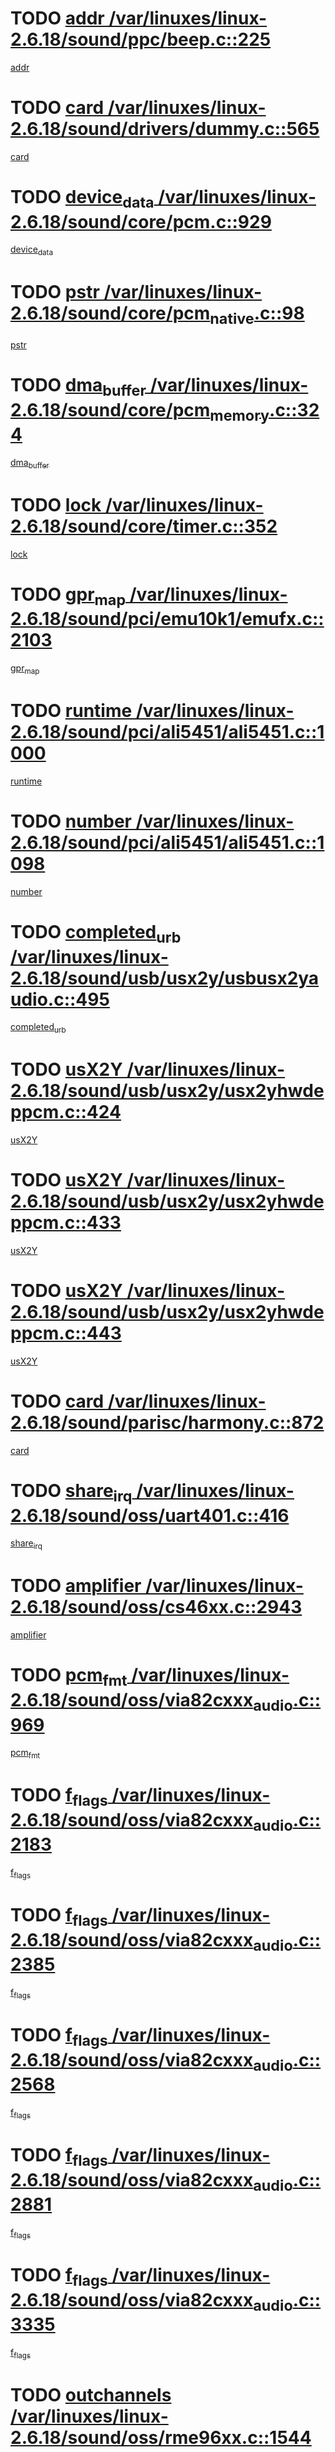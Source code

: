 * TODO [[view:/var/linuxes/linux-2.6.18/sound/ppc/beep.c::face=ovl-face1::linb=225::colb=6::cole=10][addr /var/linuxes/linux-2.6.18/sound/ppc/beep.c::225]]
[[view:/var/linuxes/linux-2.6.18/sound/ppc/beep.c::face=ovl-face2::linb=223::colb=9::cole=13][addr]]
* TODO [[view:/var/linuxes/linux-2.6.18/sound/drivers/dummy.c::face=ovl-face1::linb=565::colb=12::cole=17][card /var/linuxes/linux-2.6.18/sound/drivers/dummy.c::565]]
[[view:/var/linuxes/linux-2.6.18/sound/drivers/dummy.c::face=ovl-face2::linb=561::colb=25::cole=30][card]]
* TODO [[view:/var/linuxes/linux-2.6.18/sound/core/pcm.c::face=ovl-face1::linb=929::colb=27::cole=33][device_data /var/linuxes/linux-2.6.18/sound/core/pcm.c::929]]
[[view:/var/linuxes/linux-2.6.18/sound/core/pcm.c::face=ovl-face2::linb=927::colb=23::cole=29][device_data]]
* TODO [[view:/var/linuxes/linux-2.6.18/sound/core/pcm_native.c::face=ovl-face1::linb=98::colb=12::cole=21][pstr /var/linuxes/linux-2.6.18/sound/core/pcm_native.c::98]]
[[view:/var/linuxes/linux-2.6.18/sound/core/pcm_native.c::face=ovl-face2::linb=96::colb=28::cole=37][pstr]]
* TODO [[view:/var/linuxes/linux-2.6.18/sound/core/pcm_memory.c::face=ovl-face1::linb=324::colb=12::cole=21][dma_buffer /var/linuxes/linux-2.6.18/sound/core/pcm_memory.c::324]]
[[view:/var/linuxes/linux-2.6.18/sound/core/pcm_memory.c::face=ovl-face2::linb=323::colb=12::cole=21][dma_buffer]]
* TODO [[view:/var/linuxes/linux-2.6.18/sound/core/timer.c::face=ovl-face1::linb=352::colb=6::cole=11][lock /var/linuxes/linux-2.6.18/sound/core/timer.c::352]]
[[view:/var/linuxes/linux-2.6.18/sound/core/timer.c::face=ovl-face2::linb=349::colb=19::cole=24][lock]]
* TODO [[view:/var/linuxes/linux-2.6.18/sound/pci/emu10k1/emufx.c::face=ovl-face1::linb=2103::colb=5::cole=10][gpr_map /var/linuxes/linux-2.6.18/sound/pci/emu10k1/emufx.c::2103]]
[[view:/var/linuxes/linux-2.6.18/sound/pci/emu10k1/emufx.c::face=ovl-face2::linb=1556::colb=6::cole=11][gpr_map]]
* TODO [[view:/var/linuxes/linux-2.6.18/sound/pci/ali5451/ali5451.c::face=ovl-face1::linb=1000::colb=20::cole=37][runtime /var/linuxes/linux-2.6.18/sound/pci/ali5451/ali5451.c::1000]]
[[view:/var/linuxes/linux-2.6.18/sound/pci/ali5451/ali5451.c::face=ovl-face2::linb=995::colb=11::cole=28][runtime]]
* TODO [[view:/var/linuxes/linux-2.6.18/sound/pci/ali5451/ali5451.c::face=ovl-face1::linb=1098::colb=5::cole=11][number /var/linuxes/linux-2.6.18/sound/pci/ali5451/ali5451.c::1098]]
[[view:/var/linuxes/linux-2.6.18/sound/pci/ali5451/ali5451.c::face=ovl-face2::linb=1097::colb=43::cole=49][number]]
* TODO [[view:/var/linuxes/linux-2.6.18/sound/usb/usx2y/usbusx2yaudio.c::face=ovl-face1::linb=495::colb=6::cole=10][completed_urb /var/linuxes/linux-2.6.18/sound/usb/usx2y/usbusx2yaudio.c::495]]
[[view:/var/linuxes/linux-2.6.18/sound/usb/usx2y/usbusx2yaudio.c::face=ovl-face2::linb=492::colb=1::cole=5][completed_urb]]
* TODO [[view:/var/linuxes/linux-2.6.18/sound/usb/usx2y/usx2yhwdeppcm.c::face=ovl-face1::linb=424::colb=6::cole=10][usX2Y /var/linuxes/linux-2.6.18/sound/usb/usx2y/usx2yhwdeppcm.c::424]]
[[view:/var/linuxes/linux-2.6.18/sound/usb/usx2y/usx2yhwdeppcm.c::face=ovl-face2::linb=415::colb=26::cole=30][usX2Y]]
* TODO [[view:/var/linuxes/linux-2.6.18/sound/usb/usx2y/usx2yhwdeppcm.c::face=ovl-face1::linb=433::colb=6::cole=10][usX2Y /var/linuxes/linux-2.6.18/sound/usb/usx2y/usx2yhwdeppcm.c::433]]
[[view:/var/linuxes/linux-2.6.18/sound/usb/usx2y/usx2yhwdeppcm.c::face=ovl-face2::linb=415::colb=26::cole=30][usX2Y]]
* TODO [[view:/var/linuxes/linux-2.6.18/sound/usb/usx2y/usx2yhwdeppcm.c::face=ovl-face1::linb=443::colb=7::cole=11][usX2Y /var/linuxes/linux-2.6.18/sound/usb/usx2y/usx2yhwdeppcm.c::443]]
[[view:/var/linuxes/linux-2.6.18/sound/usb/usx2y/usx2yhwdeppcm.c::face=ovl-face2::linb=415::colb=26::cole=30][usX2Y]]
* TODO [[view:/var/linuxes/linux-2.6.18/sound/parisc/harmony.c::face=ovl-face1::linb=872::colb=12::cole=13][card /var/linuxes/linux-2.6.18/sound/parisc/harmony.c::872]]
[[view:/var/linuxes/linux-2.6.18/sound/parisc/harmony.c::face=ovl-face2::linb=869::colb=25::cole=26][card]]
* TODO [[view:/var/linuxes/linux-2.6.18/sound/oss/uart401.c::face=ovl-face1::linb=416::colb=5::cole=9][share_irq /var/linuxes/linux-2.6.18/sound/oss/uart401.c::416]]
[[view:/var/linuxes/linux-2.6.18/sound/oss/uart401.c::face=ovl-face2::linb=414::colb=6::cole=10][share_irq]]
* TODO [[view:/var/linuxes/linux-2.6.18/sound/oss/cs46xx.c::face=ovl-face1::linb=2943::colb=6::cole=10][amplifier /var/linuxes/linux-2.6.18/sound/oss/cs46xx.c::2943]]
[[view:/var/linuxes/linux-2.6.18/sound/oss/cs46xx.c::face=ovl-face2::linb=2942::colb=11::cole=15][amplifier]]
* TODO [[view:/var/linuxes/linux-2.6.18/sound/oss/via82cxxx_audio.c::face=ovl-face1::linb=969::colb=9::cole=13][pcm_fmt /var/linuxes/linux-2.6.18/sound/oss/via82cxxx_audio.c::969]]
[[view:/var/linuxes/linux-2.6.18/sound/oss/via82cxxx_audio.c::face=ovl-face2::linb=967::colb=3::cole=7][pcm_fmt]]
* TODO [[view:/var/linuxes/linux-2.6.18/sound/oss/via82cxxx_audio.c::face=ovl-face1::linb=2183::colb=9::cole=13][f_flags /var/linuxes/linux-2.6.18/sound/oss/via82cxxx_audio.c::2183]]
[[view:/var/linuxes/linux-2.6.18/sound/oss/via82cxxx_audio.c::face=ovl-face2::linb=2179::colb=17::cole=21][f_flags]]
* TODO [[view:/var/linuxes/linux-2.6.18/sound/oss/via82cxxx_audio.c::face=ovl-face1::linb=2385::colb=9::cole=13][f_flags /var/linuxes/linux-2.6.18/sound/oss/via82cxxx_audio.c::2385]]
[[view:/var/linuxes/linux-2.6.18/sound/oss/via82cxxx_audio.c::face=ovl-face2::linb=2379::colb=17::cole=21][f_flags]]
* TODO [[view:/var/linuxes/linux-2.6.18/sound/oss/via82cxxx_audio.c::face=ovl-face1::linb=2568::colb=9::cole=13][f_flags /var/linuxes/linux-2.6.18/sound/oss/via82cxxx_audio.c::2568]]
[[view:/var/linuxes/linux-2.6.18/sound/oss/via82cxxx_audio.c::face=ovl-face2::linb=2563::colb=17::cole=21][f_flags]]
* TODO [[view:/var/linuxes/linux-2.6.18/sound/oss/via82cxxx_audio.c::face=ovl-face1::linb=2881::colb=9::cole=13][f_flags /var/linuxes/linux-2.6.18/sound/oss/via82cxxx_audio.c::2881]]
[[view:/var/linuxes/linux-2.6.18/sound/oss/via82cxxx_audio.c::face=ovl-face2::linb=2877::colb=17::cole=21][f_flags]]
* TODO [[view:/var/linuxes/linux-2.6.18/sound/oss/via82cxxx_audio.c::face=ovl-face1::linb=3335::colb=9::cole=13][f_flags /var/linuxes/linux-2.6.18/sound/oss/via82cxxx_audio.c::3335]]
[[view:/var/linuxes/linux-2.6.18/sound/oss/via82cxxx_audio.c::face=ovl-face2::linb=3330::colb=17::cole=21][f_flags]]
* TODO [[view:/var/linuxes/linux-2.6.18/sound/oss/rme96xx.c::face=ovl-face1::linb=1544::colb=4::cole=7][outchannels /var/linuxes/linux-2.6.18/sound/oss/rme96xx.c::1544]]
[[view:/var/linuxes/linux-2.6.18/sound/oss/rme96xx.c::face=ovl-face2::linb=1539::colb=17::cole=20][outchannels]]
* TODO [[view:/var/linuxes/linux-2.6.18/sound/oss/rme96xx.c::face=ovl-face1::linb=1609::colb=4::cole=7][inchannels /var/linuxes/linux-2.6.18/sound/oss/rme96xx.c::1609]]
[[view:/var/linuxes/linux-2.6.18/sound/oss/rme96xx.c::face=ovl-face2::linb=1604::colb=17::cole=20][inchannels]]
* TODO [[view:/var/linuxes/linux-2.6.18/kernel/irq/resend.c::face=ovl-face1::linb=68::colb=7::cole=17][enable /var/linuxes/linux-2.6.18/kernel/irq/resend.c::68]]
[[view:/var/linuxes/linux-2.6.18/kernel/irq/resend.c::face=ovl-face2::linb=63::colb=1::cole=11][enable]]
* TODO [[view:/var/linuxes/linux-2.6.18/drivers/ide/ide-tape.c::face=ovl-face1::linb=1671::colb=5::cole=19][next /var/linuxes/linux-2.6.18/drivers/ide/ide-tape.c::1671]]
[[view:/var/linuxes/linux-2.6.18/drivers/ide/ide-tape.c::face=ovl-face2::linb=1657::colb=26::cole=40][next]]
* TODO [[view:/var/linuxes/linux-2.6.18/drivers/message/fusion/mptbase.c::face=ovl-face1::linb=473::colb=7::cole=12][u /var/linuxes/linux-2.6.18/drivers/message/fusion/mptbase.c::473]]
[[view:/var/linuxes/linux-2.6.18/drivers/message/fusion/mptbase.c::face=ovl-face2::linb=417::colb=8::cole=13][u]]
* TODO [[view:/var/linuxes/linux-2.6.18/drivers/message/fusion/mptctl.c::face=ovl-face1::linb=302::colb=5::cole=10][ioc /var/linuxes/linux-2.6.18/drivers/message/fusion/mptctl.c::302]]
[[view:/var/linuxes/linux-2.6.18/drivers/message/fusion/mptctl.c::face=ovl-face2::linb=301::colb=4::cole=9][ioc]]
* TODO [[view:/var/linuxes/linux-2.6.18/drivers/message/fusion/mptscsih.c::face=ovl-face1::linb=2700::colb=5::cole=12][bus_id /var/linuxes/linux-2.6.18/drivers/message/fusion/mptscsih.c::2700]]
[[view:/var/linuxes/linux-2.6.18/drivers/message/fusion/mptscsih.c::face=ovl-face2::linb=2692::colb=17::cole=24][bus_id]]
* TODO [[view:/var/linuxes/linux-2.6.18/drivers/message/fusion/mptscsih.c::face=ovl-face1::linb=2700::colb=5::cole=12][target_id /var/linuxes/linux-2.6.18/drivers/message/fusion/mptscsih.c::2700]]
[[view:/var/linuxes/linux-2.6.18/drivers/message/fusion/mptscsih.c::face=ovl-face2::linb=2692::colb=34::cole=41][target_id]]
* TODO [[view:/var/linuxes/linux-2.6.18/drivers/message/fusion/mptscsih.c::face=ovl-face1::linb=1349::colb=5::cole=9][vtarget /var/linuxes/linux-2.6.18/drivers/message/fusion/mptscsih.c::1349]]
[[view:/var/linuxes/linux-2.6.18/drivers/message/fusion/mptscsih.c::face=ovl-face2::linb=1309::colb=5::cole=9][vtarget]]
* TODO [[view:/var/linuxes/linux-2.6.18/drivers/message/fusion/mptscsih.c::face=ovl-face1::linb=1304::colb=4::cole=6][resetPending /var/linuxes/linux-2.6.18/drivers/message/fusion/mptscsih.c::1304]]
[[view:/var/linuxes/linux-2.6.18/drivers/message/fusion/mptscsih.c::face=ovl-face2::linb=1302::colb=5::cole=7][resetPending]]
* TODO [[view:/var/linuxes/linux-2.6.18/drivers/message/i2o/i2o_scsi.c::face=ovl-face1::linb=536::colb=15::cole=22][iop /var/linuxes/linux-2.6.18/drivers/message/i2o/i2o_scsi.c::536]]
[[view:/var/linuxes/linux-2.6.18/drivers/message/i2o/i2o_scsi.c::face=ovl-face2::linb=532::colb=5::cole=12][iop]]
* TODO [[view:/var/linuxes/linux-2.6.18/drivers/message/i2o/i2o_block.c::face=ovl-face1::linb=756::colb=15::cole=27][lct_data /var/linuxes/linux-2.6.18/drivers/message/i2o/i2o_block.c::756]]
[[view:/var/linuxes/linux-2.6.18/drivers/message/i2o/i2o_block.c::face=ovl-face2::linb=746::colb=11::cole=23][lct_data]]
* TODO [[view:/var/linuxes/linux-2.6.18/drivers/acpi/processor_throttling.c::face=ovl-face1::linb=182::colb=6::cole=8][throttling /var/linuxes/linux-2.6.18/drivers/acpi/processor_throttling.c::182]]
[[view:/var/linuxes/linux-2.6.18/drivers/acpi/processor_throttling.c::face=ovl-face2::linb=178::colb=5::cole=7][throttling]]
[[view:/var/linuxes/linux-2.6.18/drivers/acpi/processor_throttling.c::face=ovl-face2::linb=179::colb=5::cole=7][throttling]]
[[view:/var/linuxes/linux-2.6.18/drivers/acpi/processor_throttling.c::face=ovl-face2::linb=180::colb=5::cole=7][throttling]]
* TODO [[view:/var/linuxes/linux-2.6.18/drivers/media/video/pvrusb2/pvrusb2-io.c::face=ovl-face1::linb=469::colb=5::cole=7][list_lock /var/linuxes/linux-2.6.18/drivers/media/video/pvrusb2/pvrusb2-io.c::469]]
[[view:/var/linuxes/linux-2.6.18/drivers/media/video/pvrusb2/pvrusb2-io.c::face=ovl-face2::linb=467::colb=25::cole=27][list_lock]]
* TODO [[view:/var/linuxes/linux-2.6.18/drivers/media/video/pvrusb2/pvrusb2-context.c::face=ovl-face1::linb=197::colb=7::cole=9][user /var/linuxes/linux-2.6.18/drivers/media/video/pvrusb2/pvrusb2-context.c::197]]
[[view:/var/linuxes/linux-2.6.18/drivers/media/video/pvrusb2/pvrusb2-context.c::face=ovl-face2::linb=192::colb=6::cole=8][user]]
* TODO [[view:/var/linuxes/linux-2.6.18/drivers/media/video/sn9c102/sn9c102_core.c::face=ovl-face1::linb=2837::colb=5::cole=8][control_buffer /var/linuxes/linux-2.6.18/drivers/media/video/sn9c102/sn9c102_core.c::2837]]
[[view:/var/linuxes/linux-2.6.18/drivers/media/video/sn9c102/sn9c102_core.c::face=ovl-face2::linb=2738::colb=7::cole=10][control_buffer]]
* TODO [[view:/var/linuxes/linux-2.6.18/drivers/media/video/saa7134/saa7134-alsa.c::face=ovl-face1::linb=861::colb=12::cole=16][card /var/linuxes/linux-2.6.18/drivers/media/video/saa7134/saa7134-alsa.c::861]]
[[view:/var/linuxes/linux-2.6.18/drivers/media/video/saa7134/saa7134-alsa.c::face=ovl-face2::linb=857::colb=25::cole=29][card]]
* TODO [[view:/var/linuxes/linux-2.6.18/drivers/media/video/zc0301/zc0301_core.c::face=ovl-face1::linb=1974::colb=5::cole=8][control_buffer /var/linuxes/linux-2.6.18/drivers/media/video/zc0301/zc0301_core.c::1974]]
[[view:/var/linuxes/linux-2.6.18/drivers/media/video/zc0301/zc0301_core.c::face=ovl-face2::linb=1901::colb=7::cole=10][control_buffer]]
* TODO [[view:/var/linuxes/linux-2.6.18/drivers/media/video/ov511.c::face=ovl-face1::linb=5879::colb=5::cole=7][dev /var/linuxes/linux-2.6.18/drivers/media/video/ov511.c::5879]]
[[view:/var/linuxes/linux-2.6.18/drivers/media/video/ov511.c::face=ovl-face2::linb=5876::colb=1::cole=3][dev]]
* TODO [[view:/var/linuxes/linux-2.6.18/drivers/media/video/usbvideo/ibmcam.c::face=ovl-face1::linb=403::colb=8::cole=11][vpic /var/linuxes/linux-2.6.18/drivers/media/video/usbvideo/ibmcam.c::403]]
[[view:/var/linuxes/linux-2.6.18/drivers/media/video/usbvideo/ibmcam.c::face=ovl-face2::linb=396::colb=24::cole=27][vpic]]
* TODO [[view:/var/linuxes/linux-2.6.18/drivers/media/video/usbvideo/quickcam_messenger.c::face=ovl-face1::linb=693::colb=6::cole=9][user_data /var/linuxes/linux-2.6.18/drivers/media/video/usbvideo/quickcam_messenger.c::693]]
[[view:/var/linuxes/linux-2.6.18/drivers/media/video/usbvideo/quickcam_messenger.c::face=ovl-face2::linb=689::colb=34::cole=37][user_data]]
* TODO [[view:/var/linuxes/linux-2.6.18/drivers/media/video/et61x251/et61x251_core.c::face=ovl-face1::linb=2548::colb=5::cole=8][control_buffer /var/linuxes/linux-2.6.18/drivers/media/video/et61x251/et61x251_core.c::2548]]
[[view:/var/linuxes/linux-2.6.18/drivers/media/video/et61x251/et61x251_core.c::face=ovl-face2::linb=2470::colb=7::cole=10][control_buffer]]
* TODO [[view:/var/linuxes/linux-2.6.18/drivers/media/dvb/dvb-core/dvb_frontend.c::face=ovl-face1::linb=729::colb=6::cole=8][frontend_priv /var/linuxes/linux-2.6.18/drivers/media/dvb/dvb-core/dvb_frontend.c::729]]
[[view:/var/linuxes/linux-2.6.18/drivers/media/dvb/dvb-core/dvb_frontend.c::face=ovl-face2::linb=724::colb=39::cole=41][frontend_priv]]
* TODO [[view:/var/linuxes/linux-2.6.18/drivers/media/dvb/dvb-core/dvb_net.c::face=ovl-face1::linb=358::colb=5::cole=8][priv /var/linuxes/linux-2.6.18/drivers/media/dvb/dvb-core/dvb_net.c::358]]
[[view:/var/linuxes/linux-2.6.18/drivers/media/dvb/dvb-core/dvb_net.c::face=ovl-face2::linb=347::colb=29::cole=32][priv]]
* TODO [[view:/var/linuxes/linux-2.6.18/drivers/s390/block/dasd_proc.c::face=ovl-face1::linb=63::colb=5::cole=11][cdev /var/linuxes/linux-2.6.18/drivers/s390/block/dasd_proc.c::63]]
[[view:/var/linuxes/linux-2.6.18/drivers/s390/block/dasd_proc.c::face=ovl-face2::linb=61::colb=21::cole=27][cdev]]
* TODO [[view:/var/linuxes/linux-2.6.18/drivers/s390/block/dasd_proc.c::face=ovl-face1::linb=82::colb=10::cole=16][features /var/linuxes/linux-2.6.18/drivers/s390/block/dasd_proc.c::82]]
[[view:/var/linuxes/linux-2.6.18/drivers/s390/block/dasd_proc.c::face=ovl-face2::linb=79::colb=11::cole=17][features]]
* TODO [[view:/var/linuxes/linux-2.6.18/drivers/s390/block/dasd_ioctl.c::face=ovl-face1::linb=301::colb=5::cole=23][fill_info /var/linuxes/linux-2.6.18/drivers/s390/block/dasd_ioctl.c::301]]
[[view:/var/linuxes/linux-2.6.18/drivers/s390/block/dasd_ioctl.c::face=ovl-face2::linb=266::colb=6::cole=24][fill_info]]
* TODO [[view:/var/linuxes/linux-2.6.18/drivers/s390/char/tape_34xx.c::face=ovl-face1::linb=249::colb=6::cole=13][op /var/linuxes/linux-2.6.18/drivers/s390/char/tape_34xx.c::249]]
[[view:/var/linuxes/linux-2.6.18/drivers/s390/char/tape_34xx.c::face=ovl-face2::linb=245::colb=5::cole=12][op]]
* TODO [[view:/var/linuxes/linux-2.6.18/drivers/s390/char/tape_core.c::face=ovl-face1::linb=1095::colb=4::cole=11][status /var/linuxes/linux-2.6.18/drivers/s390/char/tape_core.c::1095]]
[[view:/var/linuxes/linux-2.6.18/drivers/s390/char/tape_core.c::face=ovl-face2::linb=1086::colb=6::cole=13][status]]
* TODO [[view:/var/linuxes/linux-2.6.18/drivers/s390/scsi/zfcp_scsi.c::face=ovl-face1::linb=245::colb=22::cole=26][port /var/linuxes/linux-2.6.18/drivers/s390/scsi/zfcp_scsi.c::245]]
[[view:/var/linuxes/linux-2.6.18/drivers/s390/scsi/zfcp_scsi.c::face=ovl-face2::linb=242::colb=41::cole=45][port]]
* TODO [[view:/var/linuxes/linux-2.6.18/drivers/s390/net/claw.c::face=ovl-face1::linb=532::colb=6::cole=9][name /var/linuxes/linux-2.6.18/drivers/s390/net/claw.c::532]]
[[view:/var/linuxes/linux-2.6.18/drivers/s390/net/claw.c::face=ovl-face2::linb=529::colb=43::cole=46][name]]
* TODO [[view:/var/linuxes/linux-2.6.18/drivers/s390/net/claw.c::face=ovl-face1::linb=3693::colb=6::cole=9][name /var/linuxes/linux-2.6.18/drivers/s390/net/claw.c::3693]]
[[view:/var/linuxes/linux-2.6.18/drivers/s390/net/claw.c::face=ovl-face2::linb=3691::colb=41::cole=44][name]]
* TODO [[view:/var/linuxes/linux-2.6.18/drivers/s390/net/claw.c::face=ovl-face1::linb=3847::colb=6::cole=9][name /var/linuxes/linux-2.6.18/drivers/s390/net/claw.c::3847]]
[[view:/var/linuxes/linux-2.6.18/drivers/s390/net/claw.c::face=ovl-face2::linb=3843::colb=41::cole=44][name]]
* TODO [[view:/var/linuxes/linux-2.6.18/drivers/s390/net/claw.c::face=ovl-face1::linb=3881::colb=6::cole=9][name /var/linuxes/linux-2.6.18/drivers/s390/net/claw.c::3881]]
[[view:/var/linuxes/linux-2.6.18/drivers/s390/net/claw.c::face=ovl-face2::linb=3880::colb=29::cole=32][name]]
* TODO [[view:/var/linuxes/linux-2.6.18/drivers/s390/net/lcs.c::face=ovl-face1::linb=1585::colb=30::cole=45][count /var/linuxes/linux-2.6.18/drivers/s390/net/lcs.c::1585]]
[[view:/var/linuxes/linux-2.6.18/drivers/s390/net/lcs.c::face=ovl-face2::linb=1575::colb=18::cole=33][count]]
* TODO [[view:/var/linuxes/linux-2.6.18/drivers/s390/net/lcs.c::face=ovl-face1::linb=1753::colb=7::cole=16][name /var/linuxes/linux-2.6.18/drivers/s390/net/lcs.c::1753]]
[[view:/var/linuxes/linux-2.6.18/drivers/s390/net/lcs.c::face=ovl-face2::linb=1752::colb=5::cole=14][name]]
* TODO [[view:/var/linuxes/linux-2.6.18/drivers/s390/net/ctcmain.c::face=ovl-face1::linb=1806::colb=6::cole=8][id /var/linuxes/linux-2.6.18/drivers/s390/net/ctcmain.c::1806]]
[[view:/var/linuxes/linux-2.6.18/drivers/s390/net/ctcmain.c::face=ovl-face2::linb=1804::colb=21::cole=23][id]]
* TODO [[view:/var/linuxes/linux-2.6.18/drivers/s390/net/ctcmain.c::face=ovl-face1::linb=1806::colb=6::cole=8][type /var/linuxes/linux-2.6.18/drivers/s390/net/ctcmain.c::1806]]
[[view:/var/linuxes/linux-2.6.18/drivers/s390/net/ctcmain.c::face=ovl-face2::linb=1804::colb=29::cole=31][type]]
* TODO [[view:/var/linuxes/linux-2.6.18/drivers/s390/net/netiucv.c::face=ovl-face1::linb=611::colb=6::cole=18][priv /var/linuxes/linux-2.6.18/drivers/s390/net/netiucv.c::611]]
[[view:/var/linuxes/linux-2.6.18/drivers/s390/net/netiucv.c::face=ovl-face2::linb=604::colb=54::cole=66][priv]]
* TODO [[view:/var/linuxes/linux-2.6.18/drivers/mmc/omap.c::face=ovl-face1::linb=486::colb=7::cole=16][opcode /var/linuxes/linux-2.6.18/drivers/mmc/omap.c::486]]
[[view:/var/linuxes/linux-2.6.18/drivers/mmc/omap.c::face=ovl-face2::linb=485::colb=4::cole=13][opcode]]
* TODO [[view:/var/linuxes/linux-2.6.18/drivers/mmc/imxmmc.c::face=ovl-face1::linb=500::colb=7::cole=16][data /var/linuxes/linux-2.6.18/drivers/mmc/imxmmc.c::500]]
[[view:/var/linuxes/linux-2.6.18/drivers/mmc/imxmmc.c::face=ovl-face2::linb=490::colb=6::cole=15][data]]
* TODO [[view:/var/linuxes/linux-2.6.18/drivers/video/aty/atyfb_base.c::face=ovl-face1::linb=1299::colb=4::cole=16][set_pll /var/linuxes/linux-2.6.18/drivers/video/aty/atyfb_base.c::1299]]
[[view:/var/linuxes/linux-2.6.18/drivers/video/aty/atyfb_base.c::face=ovl-face2::linb=1296::colb=1::cole=13][set_pll]]
* TODO [[view:/var/linuxes/linux-2.6.18/drivers/video/matrox/matroxfb_base.c::face=ovl-face1::linb=1953::colb=8::cole=11][node /var/linuxes/linux-2.6.18/drivers/video/matrox/matroxfb_base.c::1953]]
[[view:/var/linuxes/linux-2.6.18/drivers/video/matrox/matroxfb_base.c::face=ovl-face2::linb=1945::colb=11::cole=14][node]]
* TODO [[view:/var/linuxes/linux-2.6.18/drivers/video/epson1355fb.c::face=ovl-face1::linb=619::colb=5::cole=9][par /var/linuxes/linux-2.6.18/drivers/video/epson1355fb.c::619]]
[[view:/var/linuxes/linux-2.6.18/drivers/video/epson1355fb.c::face=ovl-face2::linb=610::colb=29::cole=33][par]]
* TODO [[view:/var/linuxes/linux-2.6.18/drivers/video/geode/gx1fb_core.c::face=ovl-face1::linb=378::colb=5::cole=9][screen_base /var/linuxes/linux-2.6.18/drivers/video/geode/gx1fb_core.c::378]]
[[view:/var/linuxes/linux-2.6.18/drivers/video/geode/gx1fb_core.c::face=ovl-face2::linb=365::colb=5::cole=9][screen_base]]
* TODO [[view:/var/linuxes/linux-2.6.18/drivers/video/geode/gxfb_core.c::face=ovl-face1::linb=356::colb=5::cole=9][screen_base /var/linuxes/linux-2.6.18/drivers/video/geode/gxfb_core.c::356]]
[[view:/var/linuxes/linux-2.6.18/drivers/video/geode/gxfb_core.c::face=ovl-face2::linb=343::colb=5::cole=9][screen_base]]
* TODO [[view:/var/linuxes/linux-2.6.18/drivers/video/intelfb/intelfbhw.c::face=ovl-face1::linb=651::colb=13::cole=18][pll_index /var/linuxes/linux-2.6.18/drivers/video/intelfb/intelfbhw.c::651]]
[[view:/var/linuxes/linux-2.6.18/drivers/video/intelfb/intelfbhw.c::face=ovl-face2::linb=648::colb=13::cole=18][pll_index]]
* TODO [[view:/var/linuxes/linux-2.6.18/drivers/video/w100fb.c::face=ovl-face1::linb=772::colb=5::cole=9][pseudo_palette /var/linuxes/linux-2.6.18/drivers/video/w100fb.c::772]]
[[view:/var/linuxes/linux-2.6.18/drivers/video/w100fb.c::face=ovl-face2::linb=765::colb=7::cole=11][pseudo_palette]]
* TODO [[view:/var/linuxes/linux-2.6.18/drivers/video/backlight/backlight.c::face=ovl-face1::linb=174::colb=14::cole=23][fb_blank /var/linuxes/linux-2.6.18/drivers/video/backlight/backlight.c::174]]
[[view:/var/linuxes/linux-2.6.18/drivers/video/backlight/backlight.c::face=ovl-face2::linb=173::colb=3::cole=12][fb_blank]]
* TODO [[view:/var/linuxes/linux-2.6.18/drivers/video/tgafb.c::face=ovl-face1::linb=1488::colb=6::cole=10][par /var/linuxes/linux-2.6.18/drivers/video/tgafb.c::1488]]
[[view:/var/linuxes/linux-2.6.18/drivers/video/tgafb.c::face=ovl-face2::linb=1486::colb=23::cole=27][par]]
* TODO [[view:/var/linuxes/linux-2.6.18/drivers/rtc/rtc-v3020.c::face=ovl-face1::linb=172::colb=5::cole=9][resource /var/linuxes/linux-2.6.18/drivers/rtc/rtc-v3020.c::172]]
[[view:/var/linuxes/linux-2.6.18/drivers/rtc/rtc-v3020.c::face=ovl-face2::linb=169::colb=5::cole=9][resource]]
* TODO [[view:/var/linuxes/linux-2.6.18/drivers/block/ataflop.c::face=ovl-face1::linb=1628::colb=7::cole=10][stretch /var/linuxes/linux-2.6.18/drivers/block/ataflop.c::1628]]
[[view:/var/linuxes/linux-2.6.18/drivers/block/ataflop.c::face=ovl-face2::linb=1621::colb=2::cole=5][stretch]]
* TODO [[view:/var/linuxes/linux-2.6.18/drivers/block/DAC960.c::face=ovl-face1::linb=2338::colb=10::cole=28][SCSI_InquiryData /var/linuxes/linux-2.6.18/drivers/block/DAC960.c::2338]]
[[view:/var/linuxes/linux-2.6.18/drivers/block/DAC960.c::face=ovl-face2::linb=2331::colb=28::cole=46][SCSI_InquiryData]]
* TODO [[view:/var/linuxes/linux-2.6.18/drivers/mtd/nand/ndfc.c::face=ovl-face1::linb=259::colb=5::cole=9][childs_active /var/linuxes/linux-2.6.18/drivers/mtd/nand/ndfc.c::259]]
[[view:/var/linuxes/linux-2.6.18/drivers/mtd/nand/ndfc.c::face=ovl-face2::linb=256::colb=18::cole=22][childs_active]]
* TODO [[view:/var/linuxes/linux-2.6.18/drivers/mtd/chips/cfi_cmdset_0001.c::face=ovl-face1::linb=486::colb=4::cole=7][eraseregions /var/linuxes/linux-2.6.18/drivers/mtd/chips/cfi_cmdset_0001.c::486]]
[[view:/var/linuxes/linux-2.6.18/drivers/mtd/chips/cfi_cmdset_0001.c::face=ovl-face2::linb=433::colb=6::cole=9][eraseregions]]
* TODO [[view:/var/linuxes/linux-2.6.18/drivers/mtd/chips/cfi_cmdset_0002.c::face=ovl-face1::linb=427::colb=4::cole=7][eraseregions /var/linuxes/linux-2.6.18/drivers/mtd/chips/cfi_cmdset_0002.c::427]]
[[view:/var/linuxes/linux-2.6.18/drivers/mtd/chips/cfi_cmdset_0002.c::face=ovl-face2::linb=384::colb=6::cole=9][eraseregions]]
* TODO [[view:/var/linuxes/linux-2.6.18/drivers/mtd/maps/integrator-flash.c::face=ovl-face1::linb=145::colb=6::cole=15][owner /var/linuxes/linux-2.6.18/drivers/mtd/maps/integrator-flash.c::145]]
[[view:/var/linuxes/linux-2.6.18/drivers/mtd/maps/integrator-flash.c::face=ovl-face2::linb=128::colb=1::cole=10][owner]]
* TODO [[view:/var/linuxes/linux-2.6.18/drivers/mtd/devices/m25p80.c::face=ovl-face1::linb=513::colb=23::cole=27][name /var/linuxes/linux-2.6.18/drivers/mtd/devices/m25p80.c::513]]
[[view:/var/linuxes/linux-2.6.18/drivers/mtd/devices/m25p80.c::face=ovl-face2::linb=462::colb=5::cole=9][name]]
* TODO [[view:/var/linuxes/linux-2.6.18/drivers/char/n_hdlc.c::face=ovl-face1::linb=232::colb=5::cole=8][write_wait /var/linuxes/linux-2.6.18/drivers/char/n_hdlc.c::232]]
[[view:/var/linuxes/linux-2.6.18/drivers/char/n_hdlc.c::face=ovl-face2::linb=230::colb=25::cole=28][write_wait]]
* TODO [[view:/var/linuxes/linux-2.6.18/drivers/char/amiserial.c::face=ovl-face1::linb=2088::colb=5::cole=9][tlet /var/linuxes/linux-2.6.18/drivers/char/amiserial.c::2088]]
[[view:/var/linuxes/linux-2.6.18/drivers/char/amiserial.c::face=ovl-face2::linb=2082::colb=15::cole=19][tlet]]
* TODO [[view:/var/linuxes/linux-2.6.18/drivers/char/amiserial.c::face=ovl-face1::linb=613::colb=5::cole=14][termios /var/linuxes/linux-2.6.18/drivers/char/amiserial.c::613]]
[[view:/var/linuxes/linux-2.6.18/drivers/char/amiserial.c::face=ovl-face2::linb=609::colb=5::cole=14][termios]]
* TODO [[view:/var/linuxes/linux-2.6.18/drivers/char/riscom8.c::face=ovl-face1::linb=1141::colb=6::cole=9][name /var/linuxes/linux-2.6.18/drivers/char/riscom8.c::1141]]
[[view:/var/linuxes/linux-2.6.18/drivers/char/riscom8.c::face=ovl-face2::linb=1136::colb=29::cole=32][name]]
* TODO [[view:/var/linuxes/linux-2.6.18/drivers/char/riscom8.c::face=ovl-face1::linb=1184::colb=6::cole=9][name /var/linuxes/linux-2.6.18/drivers/char/riscom8.c::1184]]
[[view:/var/linuxes/linux-2.6.18/drivers/char/riscom8.c::face=ovl-face2::linb=1181::colb=29::cole=32][name]]
* TODO [[view:/var/linuxes/linux-2.6.18/drivers/char/drm/drm_lock.c::face=ovl-face1::linb=85::colb=7::cole=24][lock /var/linuxes/linux-2.6.18/drivers/char/drm/drm_lock.c::85]]
[[view:/var/linuxes/linux-2.6.18/drivers/char/drm/drm_lock.c::face=ovl-face2::linb=76::colb=4::cole=21][lock]]
* TODO [[view:/var/linuxes/linux-2.6.18/drivers/char/cyclades.c::face=ovl-face1::linb=2684::colb=9::cole=13][line /var/linuxes/linux-2.6.18/drivers/char/cyclades.c::2684]]
[[view:/var/linuxes/linux-2.6.18/drivers/char/cyclades.c::face=ovl-face2::linb=2681::colb=36::cole=40][line]]
* TODO [[view:/var/linuxes/linux-2.6.18/drivers/char/cyclades.c::face=ovl-face1::linb=3062::colb=8::cole=17][termios /var/linuxes/linux-2.6.18/drivers/char/cyclades.c::3062]]
[[view:/var/linuxes/linux-2.6.18/drivers/char/cyclades.c::face=ovl-face2::linb=3057::colb=12::cole=21][termios]]
* TODO [[view:/var/linuxes/linux-2.6.18/drivers/char/isicom.c::face=ovl-face1::linb=1068::colb=6::cole=10][card /var/linuxes/linux-2.6.18/drivers/char/isicom.c::1068]]
[[view:/var/linuxes/linux-2.6.18/drivers/char/isicom.c::face=ovl-face2::linb=1065::colb=26::cole=30][card]]
* TODO [[view:/var/linuxes/linux-2.6.18/drivers/char/synclink.c::face=ovl-face1::linb=2056::colb=6::cole=9][name /var/linuxes/linux-2.6.18/drivers/char/synclink.c::2056]]
[[view:/var/linuxes/linux-2.6.18/drivers/char/synclink.c::face=ovl-face2::linb=2053::colb=31::cole=34][name]]
* TODO [[view:/var/linuxes/linux-2.6.18/drivers/char/synclink.c::face=ovl-face1::linb=2146::colb=6::cole=9][name /var/linuxes/linux-2.6.18/drivers/char/synclink.c::2146]]
[[view:/var/linuxes/linux-2.6.18/drivers/char/synclink.c::face=ovl-face2::linb=2143::colb=31::cole=34][name]]
* TODO [[view:/var/linuxes/linux-2.6.18/drivers/char/synclink.c::face=ovl-face1::linb=1389::colb=9::cole=18][hw_stopped /var/linuxes/linux-2.6.18/drivers/char/synclink.c::1389]]
[[view:/var/linuxes/linux-2.6.18/drivers/char/synclink.c::face=ovl-face2::linb=1385::colb=7::cole=16][hw_stopped]]
* TODO [[view:/var/linuxes/linux-2.6.18/drivers/char/synclink.c::face=ovl-face1::linb=1399::colb=9::cole=18][hw_stopped /var/linuxes/linux-2.6.18/drivers/char/synclink.c::1399]]
[[view:/var/linuxes/linux-2.6.18/drivers/char/synclink.c::face=ovl-face2::linb=1385::colb=7::cole=16][hw_stopped]]
* TODO [[view:/var/linuxes/linux-2.6.18/drivers/char/serial167.c::face=ovl-face1::linb=1135::colb=9::cole=12][name /var/linuxes/linux-2.6.18/drivers/char/serial167.c::1135]]
[[view:/var/linuxes/linux-2.6.18/drivers/char/serial167.c::face=ovl-face2::linb=1132::colb=36::cole=39][name]]
* TODO [[view:/var/linuxes/linux-2.6.18/drivers/char/serial167.c::face=ovl-face1::linb=1201::colb=9::cole=12][name /var/linuxes/linux-2.6.18/drivers/char/serial167.c::1201]]
[[view:/var/linuxes/linux-2.6.18/drivers/char/serial167.c::face=ovl-face2::linb=1197::colb=36::cole=39][name]]
* TODO [[view:/var/linuxes/linux-2.6.18/drivers/char/serial167.c::face=ovl-face1::linb=1113::colb=5::cole=14][termios /var/linuxes/linux-2.6.18/drivers/char/serial167.c::1113]]
[[view:/var/linuxes/linux-2.6.18/drivers/char/serial167.c::face=ovl-face2::linb=897::colb=12::cole=21][termios]]
* TODO [[view:/var/linuxes/linux-2.6.18/drivers/char/specialix.c::face=ovl-face1::linb=916::colb=6::cole=8][lock /var/linuxes/linux-2.6.18/drivers/char/specialix.c::916]]
[[view:/var/linuxes/linux-2.6.18/drivers/char/specialix.c::face=ovl-face2::linb=913::colb=20::cole=22][lock]]
* TODO [[view:/var/linuxes/linux-2.6.18/drivers/char/pcmcia/synclink_cs.c::face=ovl-face1::linb=1146::colb=8::cole=17][hw_stopped /var/linuxes/linux-2.6.18/drivers/char/pcmcia/synclink_cs.c::1146]]
[[view:/var/linuxes/linux-2.6.18/drivers/char/pcmcia/synclink_cs.c::face=ovl-face2::linb=1142::colb=6::cole=15][hw_stopped]]
* TODO [[view:/var/linuxes/linux-2.6.18/drivers/char/pcmcia/synclink_cs.c::face=ovl-face1::linb=1156::colb=8::cole=17][hw_stopped /var/linuxes/linux-2.6.18/drivers/char/pcmcia/synclink_cs.c::1156]]
[[view:/var/linuxes/linux-2.6.18/drivers/char/pcmcia/synclink_cs.c::face=ovl-face2::linb=1142::colb=6::cole=15][hw_stopped]]
* TODO [[view:/var/linuxes/linux-2.6.18/drivers/char/vme_scc.c::face=ovl-face1::linb=533::colb=5::cole=17][hw_stopped /var/linuxes/linux-2.6.18/drivers/char/vme_scc.c::533]]
[[view:/var/linuxes/linux-2.6.18/drivers/char/vme_scc.c::face=ovl-face2::linb=527::colb=3::cole=15][hw_stopped]]
* TODO [[view:/var/linuxes/linux-2.6.18/drivers/char/vme_scc.c::face=ovl-face1::linb=533::colb=5::cole=17][stopped /var/linuxes/linux-2.6.18/drivers/char/vme_scc.c::533]]
[[view:/var/linuxes/linux-2.6.18/drivers/char/vme_scc.c::face=ovl-face2::linb=526::colb=33::cole=45][stopped]]
* TODO [[view:/var/linuxes/linux-2.6.18/drivers/char/ser_a2232.c::face=ovl-face1::linb=596::colb=56::cole=68][hw_stopped /var/linuxes/linux-2.6.18/drivers/char/ser_a2232.c::596]]
[[view:/var/linuxes/linux-2.6.18/drivers/char/ser_a2232.c::face=ovl-face2::linb=582::colb=7::cole=19][hw_stopped]]
* TODO [[view:/var/linuxes/linux-2.6.18/drivers/char/ser_a2232.c::face=ovl-face1::linb=596::colb=56::cole=68][stopped /var/linuxes/linux-2.6.18/drivers/char/ser_a2232.c::596]]
[[view:/var/linuxes/linux-2.6.18/drivers/char/ser_a2232.c::face=ovl-face2::linb=581::colb=7::cole=19][stopped]]
* TODO [[view:/var/linuxes/linux-2.6.18/drivers/char/ip2/ip2main.c::face=ovl-face1::linb=1594::colb=7::cole=10][closing /var/linuxes/linux-2.6.18/drivers/char/ip2/ip2main.c::1594]]
[[view:/var/linuxes/linux-2.6.18/drivers/char/ip2/ip2main.c::face=ovl-face2::linb=1574::colb=1::cole=4][closing]]
* TODO [[view:/var/linuxes/linux-2.6.18/drivers/scsi/scsi_lib.c::face=ovl-face1::linb=1324::colb=14::cole=17][device /var/linuxes/linux-2.6.18/drivers/scsi/scsi_lib.c::1324]]
[[view:/var/linuxes/linux-2.6.18/drivers/scsi/scsi_lib.c::face=ovl-face2::linb=1319::colb=28::cole=31][device]]
* TODO [[view:/var/linuxes/linux-2.6.18/drivers/scsi/aacraid/commsup.c::face=ovl-face1::linb=1279::colb=5::cole=16][queue /var/linuxes/linux-2.6.18/drivers/scsi/aacraid/commsup.c::1279]]
[[view:/var/linuxes/linux-2.6.18/drivers/scsi/aacraid/commsup.c::face=ovl-face2::linb=1077::colb=17::cole=28][queue]]
* TODO [[view:/var/linuxes/linux-2.6.18/drivers/scsi/aacraid/commsup.c::face=ovl-face1::linb=827::colb=8::cole=11][maximum_num_containers /var/linuxes/linux-2.6.18/drivers/scsi/aacraid/commsup.c::827]]
[[view:/var/linuxes/linux-2.6.18/drivers/scsi/aacraid/commsup.c::face=ovl-face2::linb=817::colb=20::cole=23][maximum_num_containers]]
* TODO [[view:/var/linuxes/linux-2.6.18/drivers/scsi/aacraid/commsup.c::face=ovl-face1::linb=1007::colb=6::cole=9][maximum_num_containers /var/linuxes/linux-2.6.18/drivers/scsi/aacraid/commsup.c::1007]]
[[view:/var/linuxes/linux-2.6.18/drivers/scsi/aacraid/commsup.c::face=ovl-face2::linb=978::colb=33::cole=36][maximum_num_containers]]
* TODO [[view:/var/linuxes/linux-2.6.18/drivers/scsi/eata_pio.c::face=ovl-face1::linb=516::colb=6::cole=8][pid /var/linuxes/linux-2.6.18/drivers/scsi/eata_pio.c::516]]
[[view:/var/linuxes/linux-2.6.18/drivers/scsi/eata_pio.c::face=ovl-face2::linb=514::colb=73::cole=75][pid]]
* TODO [[view:/var/linuxes/linux-2.6.18/drivers/scsi/initio.c::face=ovl-face1::linb=3136::colb=5::cole=9][result /var/linuxes/linux-2.6.18/drivers/scsi/initio.c::3136]]
[[view:/var/linuxes/linux-2.6.18/drivers/scsi/initio.c::face=ovl-face2::linb=3134::colb=1::cole=5][result]]
* TODO [[view:/var/linuxes/linux-2.6.18/drivers/scsi/ncr53c8xx.c::face=ovl-face1::linb=5662::colb=7::cole=9][lp /var/linuxes/linux-2.6.18/drivers/scsi/ncr53c8xx.c::5662]]
[[view:/var/linuxes/linux-2.6.18/drivers/scsi/ncr53c8xx.c::face=ovl-face2::linb=5656::colb=18::cole=20][lp]]
* TODO [[view:/var/linuxes/linux-2.6.18/drivers/scsi/ncr53c8xx.c::face=ovl-face1::linb=5662::colb=24::cole=28][id /var/linuxes/linux-2.6.18/drivers/scsi/ncr53c8xx.c::5662]]
[[view:/var/linuxes/linux-2.6.18/drivers/scsi/ncr53c8xx.c::face=ovl-face2::linb=5654::colb=20::cole=24][id]]
* TODO [[view:/var/linuxes/linux-2.6.18/drivers/scsi/ncr53c8xx.c::face=ovl-face1::linb=5662::colb=24::cole=28][lun /var/linuxes/linux-2.6.18/drivers/scsi/ncr53c8xx.c::5662]]
[[view:/var/linuxes/linux-2.6.18/drivers/scsi/ncr53c8xx.c::face=ovl-face2::linb=5654::colb=35::cole=39][lun]]
* TODO [[view:/var/linuxes/linux-2.6.18/drivers/scsi/ncr53c8xx.c::face=ovl-face1::linb=4820::colb=5::cole=12][link_ccb /var/linuxes/linux-2.6.18/drivers/scsi/ncr53c8xx.c::4820]]
[[view:/var/linuxes/linux-2.6.18/drivers/scsi/ncr53c8xx.c::face=ovl-face2::linb=4787::colb=12::cole=19][link_ccb]]
* TODO [[view:/var/linuxes/linux-2.6.18/drivers/scsi/arm/acornscsi.c::face=ovl-face1::linb=2254::colb=29::cole=40][device /var/linuxes/linux-2.6.18/drivers/scsi/arm/acornscsi.c::2254]]
[[view:/var/linuxes/linux-2.6.18/drivers/scsi/arm/acornscsi.c::face=ovl-face2::linb=2209::colb=12::cole=23][device]]
* TODO [[view:/var/linuxes/linux-2.6.18/drivers/scsi/imm.c::face=ovl-face1::linb=743::colb=6::cole=9][device /var/linuxes/linux-2.6.18/drivers/scsi/imm.c::743]]
[[view:/var/linuxes/linux-2.6.18/drivers/scsi/imm.c::face=ovl-face2::linb=740::colb=26::cole=29][device]]
* TODO [[view:/var/linuxes/linux-2.6.18/drivers/scsi/sata_mv.c::face=ovl-face1::linb=1404::colb=6::cole=8][private_data /var/linuxes/linux-2.6.18/drivers/scsi/sata_mv.c::1404]]
[[view:/var/linuxes/linux-2.6.18/drivers/scsi/sata_mv.c::face=ovl-face2::linb=1375::colb=28::cole=30][private_data]]
* TODO [[view:/var/linuxes/linux-2.6.18/drivers/scsi/sg.c::face=ovl-face1::linb=1831::colb=25::cole=28][parentdp /var/linuxes/linux-2.6.18/drivers/scsi/sg.c::1831]]
[[view:/var/linuxes/linux-2.6.18/drivers/scsi/sg.c::face=ovl-face2::linb=1827::colb=20::cole=23][parentdp]]
* TODO [[view:/var/linuxes/linux-2.6.18/drivers/scsi/sg.c::face=ovl-face1::linb=1289::colb=12::cole=15][header /var/linuxes/linux-2.6.18/drivers/scsi/sg.c::1289]]
[[view:/var/linuxes/linux-2.6.18/drivers/scsi/sg.c::face=ovl-face2::linb=1248::colb=1::cole=4][header]]
[[view:/var/linuxes/linux-2.6.18/drivers/scsi/sg.c::face=ovl-face2::linb=1248::colb=30::cole=33][header]]
[[view:/var/linuxes/linux-2.6.18/drivers/scsi/sg.c::face=ovl-face2::linb=1249::colb=10::cole=13][header]]
* TODO [[view:/var/linuxes/linux-2.6.18/drivers/scsi/fd_mcs.c::face=ovl-face1::linb=1253::colb=5::cole=10][device /var/linuxes/linux-2.6.18/drivers/scsi/fd_mcs.c::1253]]
[[view:/var/linuxes/linux-2.6.18/drivers/scsi/fd_mcs.c::face=ovl-face2::linb=1245::colb=27::cole=32][device]]
* TODO [[view:/var/linuxes/linux-2.6.18/drivers/scsi/fd_mcs.c::face=ovl-face1::linb=1146::colb=6::cole=11][host /var/linuxes/linux-2.6.18/drivers/scsi/fd_mcs.c::1146]]
[[view:/var/linuxes/linux-2.6.18/drivers/scsi/fd_mcs.c::face=ovl-face2::linb=1144::colb=27::cole=32][host]]
* TODO [[view:/var/linuxes/linux-2.6.18/drivers/scsi/libata-core.c::face=ovl-face1::linb=4357::colb=9::cole=11][ap /var/linuxes/linux-2.6.18/drivers/scsi/libata-core.c::4357]]
[[view:/var/linuxes/linux-2.6.18/drivers/scsi/libata-core.c::face=ovl-face2::linb=4354::colb=23::cole=25][ap]]
* TODO [[view:/var/linuxes/linux-2.6.18/drivers/scsi/libata-core.c::face=ovl-face1::linb=4371::colb=9::cole=11][ap /var/linuxes/linux-2.6.18/drivers/scsi/libata-core.c::4371]]
[[view:/var/linuxes/linux-2.6.18/drivers/scsi/libata-core.c::face=ovl-face2::linb=4369::colb=23::cole=25][ap]]
* TODO [[view:/var/linuxes/linux-2.6.18/drivers/scsi/sd.c::face=ovl-face1::linb=379::colb=6::cole=9][timeout /var/linuxes/linux-2.6.18/drivers/scsi/sd.c::379]]
[[view:/var/linuxes/linux-2.6.18/drivers/scsi/sd.c::face=ovl-face2::linb=373::colb=24::cole=27][timeout]]
* TODO [[view:/var/linuxes/linux-2.6.18/drivers/scsi/lpfc/lpfc_scsi.c::face=ovl-face1::linb=992::colb=7::cole=12][nlp_state /var/linuxes/linux-2.6.18/drivers/scsi/lpfc/lpfc_scsi.c::992]]
[[view:/var/linuxes/linux-2.6.18/drivers/scsi/lpfc/lpfc_scsi.c::face=ovl-face2::linb=987::colb=6::cole=11][nlp_state]]
* TODO [[view:/var/linuxes/linux-2.6.18/drivers/scsi/ips.c::face=ovl-face1::linb=2940::colb=7::cole=20][cmnd /var/linuxes/linux-2.6.18/drivers/scsi/ips.c::2940]]
[[view:/var/linuxes/linux-2.6.18/drivers/scsi/ips.c::face=ovl-face2::linb=2920::colb=13::cole=26][cmnd]]
* TODO [[view:/var/linuxes/linux-2.6.18/drivers/scsi/ips.c::face=ovl-face1::linb=2952::colb=7::cole=20][cmnd /var/linuxes/linux-2.6.18/drivers/scsi/ips.c::2952]]
[[view:/var/linuxes/linux-2.6.18/drivers/scsi/ips.c::face=ovl-face2::linb=2920::colb=13::cole=26][cmnd]]
* TODO [[view:/var/linuxes/linux-2.6.18/drivers/scsi/ips.c::face=ovl-face1::linb=3454::colb=8::cole=21][cmnd /var/linuxes/linux-2.6.18/drivers/scsi/ips.c::3454]]
[[view:/var/linuxes/linux-2.6.18/drivers/scsi/ips.c::face=ovl-face2::linb=3440::colb=29::cole=42][cmnd]]
* TODO [[view:/var/linuxes/linux-2.6.18/drivers/scsi/ips.c::face=ovl-face1::linb=3462::colb=8::cole=21][cmnd /var/linuxes/linux-2.6.18/drivers/scsi/ips.c::3462]]
[[view:/var/linuxes/linux-2.6.18/drivers/scsi/ips.c::face=ovl-face2::linb=3440::colb=29::cole=42][cmnd]]
* TODO [[view:/var/linuxes/linux-2.6.18/drivers/scsi/sata_sil.c::face=ovl-face1::linb=454::colb=16::cole=18][port_no /var/linuxes/linux-2.6.18/drivers/scsi/sata_sil.c::454]]
[[view:/var/linuxes/linux-2.6.18/drivers/scsi/sata_sil.c::face=ovl-face2::linb=452::colb=42::cole=44][port_no]]
* TODO [[view:/var/linuxes/linux-2.6.18/drivers/scsi/53c7xx.c::face=ovl-face1::linb=3075::colb=4::cole=15][host /var/linuxes/linux-2.6.18/drivers/scsi/53c7xx.c::3075]]
[[view:/var/linuxes/linux-2.6.18/drivers/scsi/53c7xx.c::face=ovl-face2::linb=3053::colb=29::cole=40][host]]
* TODO [[view:/var/linuxes/linux-2.6.18/drivers/atm/he.c::face=ovl-face1::linb=2018::colb=7::cole=15][vci /var/linuxes/linux-2.6.18/drivers/atm/he.c::2018]]
[[view:/var/linuxes/linux-2.6.18/drivers/atm/he.c::face=ovl-face2::linb=2017::colb=36::cole=44][vci]]
* TODO [[view:/var/linuxes/linux-2.6.18/drivers/atm/he.c::face=ovl-face1::linb=2018::colb=7::cole=15][vpi /var/linuxes/linux-2.6.18/drivers/atm/he.c::2018]]
[[view:/var/linuxes/linux-2.6.18/drivers/atm/he.c::face=ovl-face2::linb=2017::colb=21::cole=29][vpi]]
* TODO [[view:/var/linuxes/linux-2.6.18/drivers/isdn/hisax/l3dss1.c::face=ovl-face1::linb=2215::colb=15::cole=17][prot /var/linuxes/linux-2.6.18/drivers/isdn/hisax/l3dss1.c::2215]]
[[view:/var/linuxes/linux-2.6.18/drivers/isdn/hisax/l3dss1.c::face=ovl-face2::linb=2211::colb=7::cole=9][prot]]
* TODO [[view:/var/linuxes/linux-2.6.18/drivers/isdn/hisax/l3dss1.c::face=ovl-face1::linb=2220::colb=11::cole=13][prot /var/linuxes/linux-2.6.18/drivers/isdn/hisax/l3dss1.c::2220]]
[[view:/var/linuxes/linux-2.6.18/drivers/isdn/hisax/l3dss1.c::face=ovl-face2::linb=2211::colb=7::cole=9][prot]]
* TODO [[view:/var/linuxes/linux-2.6.18/drivers/isdn/hisax/hfc_usb.c::face=ovl-face1::linb=701::colb=8::cole=20][truesize /var/linuxes/linux-2.6.18/drivers/isdn/hisax/hfc_usb.c::701]]
[[view:/var/linuxes/linux-2.6.18/drivers/isdn/hisax/hfc_usb.c::face=ovl-face2::linb=699::colb=15::cole=27][truesize]]
* TODO [[view:/var/linuxes/linux-2.6.18/drivers/isdn/hisax/hfc_usb.c::face=ovl-face1::linb=1662::colb=6::cole=13][disc_flag /var/linuxes/linux-2.6.18/drivers/isdn/hisax/hfc_usb.c::1662]]
[[view:/var/linuxes/linux-2.6.18/drivers/isdn/hisax/hfc_usb.c::face=ovl-face2::linb=1660::colb=1::cole=8][disc_flag]]
* TODO [[view:/var/linuxes/linux-2.6.18/drivers/isdn/hisax/l3ni1.c::face=ovl-face1::linb=2071::colb=15::cole=17][prot /var/linuxes/linux-2.6.18/drivers/isdn/hisax/l3ni1.c::2071]]
[[view:/var/linuxes/linux-2.6.18/drivers/isdn/hisax/l3ni1.c::face=ovl-face2::linb=2067::colb=7::cole=9][prot]]
* TODO [[view:/var/linuxes/linux-2.6.18/drivers/isdn/hisax/l3ni1.c::face=ovl-face1::linb=2076::colb=11::cole=13][prot /var/linuxes/linux-2.6.18/drivers/isdn/hisax/l3ni1.c::2076]]
[[view:/var/linuxes/linux-2.6.18/drivers/isdn/hisax/l3ni1.c::face=ovl-face2::linb=2067::colb=7::cole=9][prot]]
* TODO [[view:/var/linuxes/linux-2.6.18/drivers/isdn/hardware/eicon/debug.c::face=ovl-face1::linb=1939::colb=12::cole=30][DivaSTraceLibraryStop /var/linuxes/linux-2.6.18/drivers/isdn/hardware/eicon/debug.c::1939]]
[[view:/var/linuxes/linux-2.6.18/drivers/isdn/hardware/eicon/debug.c::face=ovl-face2::linb=1935::colb=13::cole=31][DivaSTraceLibraryStop]]
* TODO [[view:/var/linuxes/linux-2.6.18/drivers/serial/mcfserial.c::face=ovl-face1::linb=756::colb=6::cole=9][name /var/linuxes/linux-2.6.18/drivers/serial/mcfserial.c::756]]
[[view:/var/linuxes/linux-2.6.18/drivers/serial/mcfserial.c::face=ovl-face2::linb=753::colb=33::cole=36][name]]
* TODO [[view:/var/linuxes/linux-2.6.18/drivers/serial/jsm/jsm_tty.c::face=ovl-face1::linb=520::colb=6::cole=8][ch_bd /var/linuxes/linux-2.6.18/drivers/serial/jsm/jsm_tty.c::520]]
[[view:/var/linuxes/linux-2.6.18/drivers/serial/jsm/jsm_tty.c::face=ovl-face2::linb=518::colb=25::cole=27][ch_bd]]
* TODO [[view:/var/linuxes/linux-2.6.18/drivers/serial/jsm/jsm_tty.c::face=ovl-face1::linb=686::colb=6::cole=8][ch_bd /var/linuxes/linux-2.6.18/drivers/serial/jsm/jsm_tty.c::686]]
[[view:/var/linuxes/linux-2.6.18/drivers/serial/jsm/jsm_tty.c::face=ovl-face2::linb=685::colb=25::cole=27][ch_bd]]
* TODO [[view:/var/linuxes/linux-2.6.18/drivers/serial/jsm/jsm_neo.c::face=ovl-face1::linb=580::colb=6::cole=8][ch_bd /var/linuxes/linux-2.6.18/drivers/serial/jsm/jsm_neo.c::580]]
[[view:/var/linuxes/linux-2.6.18/drivers/serial/jsm/jsm_neo.c::face=ovl-face2::linb=577::colb=26::cole=28][ch_bd]]
* TODO [[view:/var/linuxes/linux-2.6.18/drivers/serial/jsm/jsm_neo.c::face=ovl-face1::linb=580::colb=6::cole=8][ch_portnum /var/linuxes/linux-2.6.18/drivers/serial/jsm/jsm_neo.c::580]]
[[view:/var/linuxes/linux-2.6.18/drivers/serial/jsm/jsm_neo.c::face=ovl-face2::linb=578::colb=47::cole=49][ch_portnum]]
* TODO [[view:/var/linuxes/linux-2.6.18/drivers/serial/ioc4_serial.c::face=ovl-face1::linb=2077::colb=9::cole=13][ip_hooks /var/linuxes/linux-2.6.18/drivers/serial/ioc4_serial.c::2077]]
[[view:/var/linuxes/linux-2.6.18/drivers/serial/ioc4_serial.c::face=ovl-face2::linb=2071::colb=23::cole=27][ip_hooks]]
* TODO [[view:/var/linuxes/linux-2.6.18/drivers/serial/serial_core.c::face=ovl-face1::linb=550::colb=6::cole=11][port /var/linuxes/linux-2.6.18/drivers/serial/serial_core.c::550]]
[[view:/var/linuxes/linux-2.6.18/drivers/serial/serial_core.c::face=ovl-face2::linb=543::colb=26::cole=31][port]]
* TODO [[view:/var/linuxes/linux-2.6.18/drivers/serial/serial_core.c::face=ovl-face1::linb=2279::colb=5::cole=15][flags /var/linuxes/linux-2.6.18/drivers/serial/serial_core.c::2279]]
[[view:/var/linuxes/linux-2.6.18/drivers/serial/serial_core.c::face=ovl-face2::linb=2260::colb=30::cole=40][flags]]
* TODO [[view:/var/linuxes/linux-2.6.18/drivers/serial/crisv10.c::face=ovl-face1::linb=3603::colb=6::cole=9][driver_data /var/linuxes/linux-2.6.18/drivers/serial/crisv10.c::3603]]
[[view:/var/linuxes/linux-2.6.18/drivers/serial/crisv10.c::face=ovl-face2::linb=3598::colb=50::cole=53][driver_data]]
* TODO [[view:/var/linuxes/linux-2.6.18/drivers/serial/ioc3_serial.c::face=ovl-face1::linb=1126::colb=9::cole=13][ip_hooks /var/linuxes/linux-2.6.18/drivers/serial/ioc3_serial.c::1126]]
[[view:/var/linuxes/linux-2.6.18/drivers/serial/ioc3_serial.c::face=ovl-face2::linb=1120::colb=28::cole=32][ip_hooks]]
* TODO [[view:/var/linuxes/linux-2.6.18/drivers/serial/68328serial.c::face=ovl-face1::linb=748::colb=6::cole=9][name /var/linuxes/linux-2.6.18/drivers/serial/68328serial.c::748]]
[[view:/var/linuxes/linux-2.6.18/drivers/serial/68328serial.c::face=ovl-face2::linb=745::colb=33::cole=36][name]]
* TODO [[view:/var/linuxes/linux-2.6.18/drivers/serial/68360serial.c::face=ovl-face1::linb=1001::colb=6::cole=9][name /var/linuxes/linux-2.6.18/drivers/serial/68360serial.c::1001]]
[[view:/var/linuxes/linux-2.6.18/drivers/serial/68360serial.c::face=ovl-face2::linb=998::colb=33::cole=36][name]]
* TODO [[view:/var/linuxes/linux-2.6.18/drivers/serial/68360serial.c::face=ovl-face1::linb=1039::colb=6::cole=9][name /var/linuxes/linux-2.6.18/drivers/serial/68360serial.c::1039]]
[[view:/var/linuxes/linux-2.6.18/drivers/serial/68360serial.c::face=ovl-face2::linb=1036::colb=33::cole=36][name]]
* TODO [[view:/var/linuxes/linux-2.6.18/drivers/serial/68360serial.c::face=ovl-face1::linb=740::colb=5::cole=14][termios /var/linuxes/linux-2.6.18/drivers/serial/68360serial.c::740]]
[[view:/var/linuxes/linux-2.6.18/drivers/serial/68360serial.c::face=ovl-face2::linb=736::colb=5::cole=14][termios]]
* TODO [[view:/var/linuxes/linux-2.6.18/drivers/sbus/char/vfc_i2c.c::face=ovl-face1::linb=103::colb=4::cole=7][instance /var/linuxes/linux-2.6.18/drivers/sbus/char/vfc_i2c.c::103]]
[[view:/var/linuxes/linux-2.6.18/drivers/sbus/char/vfc_i2c.c::face=ovl-face2::linb=102::colb=9::cole=12][instance]]
* TODO [[view:/var/linuxes/linux-2.6.18/drivers/pci/hotplug/ibmphp_pci.c::face=ovl-face1::linb=1376::colb=6::cole=9][busno /var/linuxes/linux-2.6.18/drivers/pci/hotplug/ibmphp_pci.c::1376]]
[[view:/var/linuxes/linux-2.6.18/drivers/pci/hotplug/ibmphp_pci.c::face=ovl-face2::linb=1374::colb=30::cole=33][busno]]
* TODO [[view:/var/linuxes/linux-2.6.18/drivers/pci/hotplug/cpqphp_ctrl.c::face=ovl-face1::linb=2651::colb=23::cole=31][next /var/linuxes/linux-2.6.18/drivers/pci/hotplug/cpqphp_ctrl.c::2651]]
[[view:/var/linuxes/linux-2.6.18/drivers/pci/hotplug/cpqphp_ctrl.c::face=ovl-face2::linb=2541::colb=2::cole=10][next]]
* TODO [[view:/var/linuxes/linux-2.6.18/drivers/pci/hotplug/cpqphp_ctrl.c::face=ovl-face1::linb=2563::colb=6::cole=14][length /var/linuxes/linux-2.6.18/drivers/pci/hotplug/cpqphp_ctrl.c::2563]]
[[view:/var/linuxes/linux-2.6.18/drivers/pci/hotplug/cpqphp_ctrl.c::face=ovl-face2::linb=2491::colb=5::cole=13][length]]
* TODO [[view:/var/linuxes/linux-2.6.18/drivers/pci/hotplug/cpqphp_ctrl.c::face=ovl-face1::linb=2545::colb=6::cole=13][length /var/linuxes/linux-2.6.18/drivers/pci/hotplug/cpqphp_ctrl.c::2545]]
[[view:/var/linuxes/linux-2.6.18/drivers/pci/hotplug/cpqphp_ctrl.c::face=ovl-face2::linb=2488::colb=5::cole=12][length]]
* TODO [[view:/var/linuxes/linux-2.6.18/drivers/pci/hotplug/cpqphp_ctrl.c::face=ovl-face1::linb=2875::colb=9::cole=16][length /var/linuxes/linux-2.6.18/drivers/pci/hotplug/cpqphp_ctrl.c::2875]]
[[view:/var/linuxes/linux-2.6.18/drivers/pci/hotplug/cpqphp_ctrl.c::face=ovl-face2::linb=2871::colb=24::cole=31][length]]
* TODO [[view:/var/linuxes/linux-2.6.18/drivers/pci/hotplug/cpqphp_ctrl.c::face=ovl-face1::linb=2545::colb=6::cole=13][base /var/linuxes/linux-2.6.18/drivers/pci/hotplug/cpqphp_ctrl.c::2545]]
[[view:/var/linuxes/linux-2.6.18/drivers/pci/hotplug/cpqphp_ctrl.c::face=ovl-face2::linb=2487::colb=42::cole=49][base]]
* TODO [[view:/var/linuxes/linux-2.6.18/drivers/pci/hotplug/cpqphp_ctrl.c::face=ovl-face1::linb=2875::colb=9::cole=16][base /var/linuxes/linux-2.6.18/drivers/pci/hotplug/cpqphp_ctrl.c::2875]]
[[view:/var/linuxes/linux-2.6.18/drivers/pci/hotplug/cpqphp_ctrl.c::face=ovl-face2::linb=2871::colb=9::cole=16][base]]
* TODO [[view:/var/linuxes/linux-2.6.18/drivers/pci/hotplug/cpqphp_ctrl.c::face=ovl-face1::linb=2545::colb=6::cole=13][next /var/linuxes/linux-2.6.18/drivers/pci/hotplug/cpqphp_ctrl.c::2545]]
[[view:/var/linuxes/linux-2.6.18/drivers/pci/hotplug/cpqphp_ctrl.c::face=ovl-face2::linb=2488::colb=22::cole=29][next]]
* TODO [[view:/var/linuxes/linux-2.6.18/drivers/pci/hotplug/cpqphp_ctrl.c::face=ovl-face1::linb=2875::colb=9::cole=16][next /var/linuxes/linux-2.6.18/drivers/pci/hotplug/cpqphp_ctrl.c::2875]]
[[view:/var/linuxes/linux-2.6.18/drivers/pci/hotplug/cpqphp_ctrl.c::face=ovl-face2::linb=2871::colb=41::cole=48][next]]
* TODO [[view:/var/linuxes/linux-2.6.18/drivers/pci/hotplug/cpqphp_ctrl.c::face=ovl-face1::linb=2563::colb=6::cole=14][base /var/linuxes/linux-2.6.18/drivers/pci/hotplug/cpqphp_ctrl.c::2563]]
[[view:/var/linuxes/linux-2.6.18/drivers/pci/hotplug/cpqphp_ctrl.c::face=ovl-face2::linb=2490::colb=42::cole=50][base]]
* TODO [[view:/var/linuxes/linux-2.6.18/drivers/pci/hotplug/cpqphp_ctrl.c::face=ovl-face1::linb=2563::colb=6::cole=14][next /var/linuxes/linux-2.6.18/drivers/pci/hotplug/cpqphp_ctrl.c::2563]]
[[view:/var/linuxes/linux-2.6.18/drivers/pci/hotplug/cpqphp_ctrl.c::face=ovl-face2::linb=2491::colb=23::cole=31][next]]
* TODO [[view:/var/linuxes/linux-2.6.18/drivers/pci/hotplug/pciehp_ctrl.c::face=ovl-face1::linb=793::colb=5::cole=11][hpc_ops /var/linuxes/linux-2.6.18/drivers/pci/hotplug/pciehp_ctrl.c::793]]
[[view:/var/linuxes/linux-2.6.18/drivers/pci/hotplug/pciehp_ctrl.c::face=ovl-face2::linb=786::colb=1::cole=7][hpc_ops]]
* TODO [[view:/var/linuxes/linux-2.6.18/drivers/net/tlan.c::face=ovl-face1::linb=567::colb=5::cole=9][dev /var/linuxes/linux-2.6.18/drivers/net/tlan.c::567]]
[[view:/var/linuxes/linux-2.6.18/drivers/net/tlan.c::face=ovl-face2::linb=560::colb=22::cole=26][dev]]
* TODO [[view:/var/linuxes/linux-2.6.18/drivers/net/znet.c::face=ovl-face1::linb=613::colb=5::cole=8][priv /var/linuxes/linux-2.6.18/drivers/net/znet.c::613]]
[[view:/var/linuxes/linux-2.6.18/drivers/net/znet.c::face=ovl-face2::linb=608::colb=29::cole=32][priv]]
* TODO [[view:/var/linuxes/linux-2.6.18/drivers/net/depca.c::face=ovl-face1::linb=1255::colb=5::cole=8][base_addr /var/linuxes/linux-2.6.18/drivers/net/depca.c::1255]]
[[view:/var/linuxes/linux-2.6.18/drivers/net/depca.c::face=ovl-face2::linb=1253::colb=17::cole=20][base_addr]]
* TODO [[view:/var/linuxes/linux-2.6.18/drivers/net/pcnet32.c::face=ovl-face1::linb=1556::colb=6::cole=7][read_csr /var/linuxes/linux-2.6.18/drivers/net/pcnet32.c::1556]]
[[view:/var/linuxes/linux-2.6.18/drivers/net/pcnet32.c::face=ovl-face2::linb=1322::colb=5::cole=6][read_csr]]
[[view:/var/linuxes/linux-2.6.18/drivers/net/pcnet32.c::face=ovl-face2::linb=1322::colb=32::cole=33][read_csr]]
* TODO [[view:/var/linuxes/linux-2.6.18/drivers/net/pcnet32.c::face=ovl-face1::linb=1592::colb=5::cole=9][dev /var/linuxes/linux-2.6.18/drivers/net/pcnet32.c::1592]]
[[view:/var/linuxes/linux-2.6.18/drivers/net/pcnet32.c::face=ovl-face2::linb=1526::colb=22::cole=26][dev]]
* TODO [[view:/var/linuxes/linux-2.6.18/drivers/net/wireless/arlan-proc.c::face=ovl-face1::linb=625::colb=5::cole=8][procname /var/linuxes/linux-2.6.18/drivers/net/wireless/arlan-proc.c::625]]
[[view:/var/linuxes/linux-2.6.18/drivers/net/wireless/arlan-proc.c::face=ovl-face2::linb=424::colb=10::cole=13][procname]]
* TODO [[view:/var/linuxes/linux-2.6.18/drivers/net/smc911x.c::face=ovl-face1::linb=2255::colb=5::cole=9][base_addr /var/linuxes/linux-2.6.18/drivers/net/smc911x.c::2255]]
[[view:/var/linuxes/linux-2.6.18/drivers/net/smc911x.c::face=ovl-face2::linb=2252::colb=24::cole=28][base_addr]]
* TODO [[view:/var/linuxes/linux-2.6.18/drivers/net/cris/eth_v10.c::face=ovl-face1::linb=480::colb=6::cole=9][priv /var/linuxes/linux-2.6.18/drivers/net/cris/eth_v10.c::480]]
[[view:/var/linuxes/linux-2.6.18/drivers/net/cris/eth_v10.c::face=ovl-face2::linb=478::colb=6::cole=9][priv]]
* TODO [[view:/var/linuxes/linux-2.6.18/drivers/net/pci-skeleton.c::face=ovl-face1::linb=768::colb=9::cole=12][priv /var/linuxes/linux-2.6.18/drivers/net/pci-skeleton.c::768]]
[[view:/var/linuxes/linux-2.6.18/drivers/net/pci-skeleton.c::face=ovl-face2::linb=765::colb=6::cole=9][priv]]
* TODO [[view:/var/linuxes/linux-2.6.18/drivers/net/pci-skeleton.c::face=ovl-face1::linb=1821::colb=9::cole=11][mmio_addr /var/linuxes/linux-2.6.18/drivers/net/pci-skeleton.c::1821]]
[[view:/var/linuxes/linux-2.6.18/drivers/net/pci-skeleton.c::face=ovl-face2::linb=1817::colb=16::cole=18][mmio_addr]]
* TODO [[view:/var/linuxes/linux-2.6.18/drivers/net/pci-skeleton.c::face=ovl-face1::linb=1608::colb=9::cole=12][name /var/linuxes/linux-2.6.18/drivers/net/pci-skeleton.c::1608]]
[[view:/var/linuxes/linux-2.6.18/drivers/net/pci-skeleton.c::face=ovl-face2::linb=1606::colb=2::cole=5][name]]
* TODO [[view:/var/linuxes/linux-2.6.18/drivers/net/tokenring/3c359.c::face=ovl-face1::linb=1052::colb=6::cole=9][priv /var/linuxes/linux-2.6.18/drivers/net/tokenring/3c359.c::1052]]
[[view:/var/linuxes/linux-2.6.18/drivers/net/tokenring/3c359.c::face=ovl-face2::linb=1048::colb=51::cole=54][priv]]
* TODO [[view:/var/linuxes/linux-2.6.18/drivers/net/tokenring/tms380tr.c::face=ovl-face1::linb=1353::colb=7::cole=15][size /var/linuxes/linux-2.6.18/drivers/net/tokenring/tms380tr.c::1353]]
[[view:/var/linuxes/linux-2.6.18/drivers/net/tokenring/tms380tr.c::face=ovl-face2::linb=1292::colb=10::cole=18][size]]
* TODO [[view:/var/linuxes/linux-2.6.18/drivers/net/tokenring/tms380tr.c::face=ovl-face1::linb=1359::colb=5::cole=13][size /var/linuxes/linux-2.6.18/drivers/net/tokenring/tms380tr.c::1359]]
[[view:/var/linuxes/linux-2.6.18/drivers/net/tokenring/tms380tr.c::face=ovl-face2::linb=1292::colb=10::cole=18][size]]
* TODO [[view:/var/linuxes/linux-2.6.18/drivers/net/8139too.c::face=ovl-face1::linb=2082::colb=9::cole=12][name /var/linuxes/linux-2.6.18/drivers/net/8139too.c::2082]]
[[view:/var/linuxes/linux-2.6.18/drivers/net/8139too.c::face=ovl-face2::linb=2080::colb=3::cole=6][name]]
* TODO [[view:/var/linuxes/linux-2.6.18/drivers/net/dm9000.c::face=ovl-face1::linb=1176::colb=5::cole=9][priv /var/linuxes/linux-2.6.18/drivers/net/dm9000.c::1176]]
[[view:/var/linuxes/linux-2.6.18/drivers/net/dm9000.c::face=ovl-face2::linb=1174::colb=37::cole=41][priv]]
* TODO [[view:/var/linuxes/linux-2.6.18/drivers/net/pcmcia/xirc2ps_cs.c::face=ovl-face1::linb=1616::colb=38::cole=41][base_addr /var/linuxes/linux-2.6.18/drivers/net/pcmcia/xirc2ps_cs.c::1616]]
[[view:/var/linuxes/linux-2.6.18/drivers/net/pcmcia/xirc2ps_cs.c::face=ovl-face2::linb=1613::colb=24::cole=27][base_addr]]
* TODO [[view:/var/linuxes/linux-2.6.18/drivers/net/pcmcia/nmclan_cs.c::face=ovl-face1::linb=1013::colb=6::cole=9][base_addr /var/linuxes/linux-2.6.18/drivers/net/pcmcia/nmclan_cs.c::1013]]
[[view:/var/linuxes/linux-2.6.18/drivers/net/pcmcia/nmclan_cs.c::face=ovl-face2::linb=1009::colb=22::cole=25][base_addr]]
* TODO [[view:/var/linuxes/linux-2.6.18/drivers/net/ariadne.c::face=ovl-face1::linb=427::colb=8::cole=11][base_addr /var/linuxes/linux-2.6.18/drivers/net/ariadne.c::427]]
[[view:/var/linuxes/linux-2.6.18/drivers/net/ariadne.c::face=ovl-face2::linb=422::colb=56::cole=59][base_addr]]
* TODO [[view:/var/linuxes/linux-2.6.18/drivers/net/rrunner.c::face=ovl-face1::linb=224::colb=5::cole=9][dev /var/linuxes/linux-2.6.18/drivers/net/rrunner.c::224]]
[[view:/var/linuxes/linux-2.6.18/drivers/net/rrunner.c::face=ovl-face2::linb=113::colb=22::cole=26][dev]]
* TODO [[view:/var/linuxes/linux-2.6.18/drivers/net/phy/mdio_bus.c::face=ovl-face1::linb=51::colb=13::cole=16][mdio_lock /var/linuxes/linux-2.6.18/drivers/net/phy/mdio_bus.c::51]]
[[view:/var/linuxes/linux-2.6.18/drivers/net/phy/mdio_bus.c::face=ovl-face2::linb=49::colb=17::cole=20][mdio_lock]]
* TODO [[view:/var/linuxes/linux-2.6.18/drivers/net/bonding/bond_main.c::face=ovl-face1::linb=3152::colb=6::cole=14][priv /var/linuxes/linux-2.6.18/drivers/net/bonding/bond_main.c::3152]]
[[view:/var/linuxes/linux-2.6.18/drivers/net/bonding/bond_main.c::face=ovl-face2::linb=3148::colb=24::cole=32][priv]]
* TODO [[view:/var/linuxes/linux-2.6.18/drivers/net/bonding/bond_main.c::face=ovl-face1::linb=3697::colb=3::cole=11][priv /var/linuxes/linux-2.6.18/drivers/net/bonding/bond_main.c::3697]]
[[view:/var/linuxes/linux-2.6.18/drivers/net/bonding/bond_main.c::face=ovl-face2::linb=3691::colb=24::cole=32][priv]]
* TODO [[view:/var/linuxes/linux-2.6.18/drivers/net/bonding/bond_main.c::face=ovl-face1::linb=3769::colb=38::cole=46][priv /var/linuxes/linux-2.6.18/drivers/net/bonding/bond_main.c::3769]]
[[view:/var/linuxes/linux-2.6.18/drivers/net/bonding/bond_main.c::face=ovl-face2::linb=3763::colb=24::cole=32][priv]]
* TODO [[view:/var/linuxes/linux-2.6.18/drivers/net/eexpress.c::face=ovl-face1::linb=1616::colb=7::cole=10][dmi_addr /var/linuxes/linux-2.6.18/drivers/net/eexpress.c::1616]]
[[view:/var/linuxes/linux-2.6.18/drivers/net/eexpress.c::face=ovl-face2::linb=1615::colb=43::cole=46][dmi_addr]]
* TODO [[view:/var/linuxes/linux-2.6.18/drivers/net/ucc_geth.c::face=ovl-face1::linb=4178::colb=5::cole=12][uf_info /var/linuxes/linux-2.6.18/drivers/net/ucc_geth.c::4178]]
[[view:/var/linuxes/linux-2.6.18/drivers/net/ucc_geth.c::face=ovl-face2::linb=4175::colb=2::cole=9][uf_info]]
[[view:/var/linuxes/linux-2.6.18/drivers/net/ucc_geth.c::face=ovl-face2::linb=4175::colb=32::cole=39][uf_info]]
[[view:/var/linuxes/linux-2.6.18/drivers/net/ucc_geth.c::face=ovl-face2::linb=4176::colb=2::cole=9][uf_info]]
* TODO [[view:/var/linuxes/linux-2.6.18/drivers/net/tulip/de2104x.c::face=ovl-face1::linb=2090::colb=9::cole=12][priv /var/linuxes/linux-2.6.18/drivers/net/tulip/de2104x.c::2090]]
[[view:/var/linuxes/linux-2.6.18/drivers/net/tulip/de2104x.c::face=ovl-face2::linb=2088::colb=25::cole=28][priv]]
* TODO [[view:/var/linuxes/linux-2.6.18/drivers/net/tulip/uli526x.c::face=ovl-face1::linb=669::colb=6::cole=9][base_addr /var/linuxes/linux-2.6.18/drivers/net/tulip/uli526x.c::669]]
[[view:/var/linuxes/linux-2.6.18/drivers/net/tulip/uli526x.c::face=ovl-face2::linb=666::colb=24::cole=27][base_addr]]
* TODO [[view:/var/linuxes/linux-2.6.18/drivers/net/hamradio/yam.c::face=ovl-face1::linb=854::colb=6::cole=9][base_addr /var/linuxes/linux-2.6.18/drivers/net/hamradio/yam.c::854]]
[[view:/var/linuxes/linux-2.6.18/drivers/net/hamradio/yam.c::face=ovl-face2::linb=852::colb=67::cole=70][base_addr]]
* TODO [[view:/var/linuxes/linux-2.6.18/drivers/net/hamradio/yam.c::face=ovl-face1::linb=854::colb=6::cole=9][name /var/linuxes/linux-2.6.18/drivers/net/hamradio/yam.c::854]]
[[view:/var/linuxes/linux-2.6.18/drivers/net/hamradio/yam.c::face=ovl-face2::linb=852::colb=56::cole=59][name]]
* TODO [[view:/var/linuxes/linux-2.6.18/drivers/net/hamradio/yam.c::face=ovl-face1::linb=854::colb=6::cole=9][irq /var/linuxes/linux-2.6.18/drivers/net/hamradio/yam.c::854]]
[[view:/var/linuxes/linux-2.6.18/drivers/net/hamradio/yam.c::face=ovl-face2::linb=852::colb=83::cole=86][irq]]
* TODO [[view:/var/linuxes/linux-2.6.18/drivers/net/hamradio/mkiss.c::face=ovl-face1::linb=851::colb=5::cole=7][dev /var/linuxes/linux-2.6.18/drivers/net/hamradio/mkiss.c::851]]
[[view:/var/linuxes/linux-2.6.18/drivers/net/hamradio/mkiss.c::face=ovl-face2::linb=847::colb=26::cole=28][dev]]
* TODO [[view:/var/linuxes/linux-2.6.18/drivers/net/hamradio/6pack.c::face=ovl-face1::linb=732::colb=6::cole=8][dev /var/linuxes/linux-2.6.18/drivers/net/hamradio/6pack.c::732]]
[[view:/var/linuxes/linux-2.6.18/drivers/net/hamradio/6pack.c::face=ovl-face2::linb=729::colb=26::cole=28][dev]]
* TODO [[view:/var/linuxes/linux-2.6.18/drivers/net/hamradio/6pack.c::face=ovl-face1::linb=682::colb=5::cole=8][mtu /var/linuxes/linux-2.6.18/drivers/net/hamradio/6pack.c::682]]
[[view:/var/linuxes/linux-2.6.18/drivers/net/hamradio/6pack.c::face=ovl-face2::linb=620::colb=7::cole=10][mtu]]
* TODO [[view:/var/linuxes/linux-2.6.18/drivers/usb/misc/rio500.c::face=ovl-face1::linb=122::colb=13::cole=16][lock /var/linuxes/linux-2.6.18/drivers/usb/misc/rio500.c::122]]
[[view:/var/linuxes/linux-2.6.18/drivers/usb/misc/rio500.c::face=ovl-face2::linb=120::colb=8::cole=11][lock]]
* TODO [[view:/var/linuxes/linux-2.6.18/drivers/usb/misc/rio500.c::face=ovl-face1::linb=281::colb=13::cole=16][lock /var/linuxes/linux-2.6.18/drivers/usb/misc/rio500.c::281]]
[[view:/var/linuxes/linux-2.6.18/drivers/usb/misc/rio500.c::face=ovl-face2::linb=279::colb=8::cole=11][lock]]
* TODO [[view:/var/linuxes/linux-2.6.18/drivers/usb/misc/rio500.c::face=ovl-face1::linb=367::colb=13::cole=16][lock /var/linuxes/linux-2.6.18/drivers/usb/misc/rio500.c::367]]
[[view:/var/linuxes/linux-2.6.18/drivers/usb/misc/rio500.c::face=ovl-face2::linb=365::colb=8::cole=11][lock]]
* TODO [[view:/var/linuxes/linux-2.6.18/drivers/usb/host/ehci-sched.c::face=ovl-face1::linb=925::colb=15::cole=22][hub /var/linuxes/linux-2.6.18/drivers/usb/host/ehci-sched.c::925]]
[[view:/var/linuxes/linux-2.6.18/drivers/usb/host/ehci-sched.c::face=ovl-face2::linb=919::colb=8::cole=15][hub]]
* TODO [[view:/var/linuxes/linux-2.6.18/drivers/usb/host/ohci-omap.c::face=ovl-face1::linb=206::colb=8::cole=25][label /var/linuxes/linux-2.6.18/drivers/usb/host/ohci-omap.c::206]]
[[view:/var/linuxes/linux-2.6.18/drivers/usb/host/ohci-omap.c::face=ovl-face2::linb=204::colb=5::cole=22][label]]
* TODO [[view:/var/linuxes/linux-2.6.18/drivers/usb/host/ehci-dbg.c::face=ovl-face1::linb=578::colb=8::cole=12][hw_info2 /var/linuxes/linux-2.6.18/drivers/usb/host/ehci-dbg.c::578]]
[[view:/var/linuxes/linux-2.6.18/drivers/usb/host/ehci-dbg.c::face=ovl-face2::linb=528::colb=21::cole=25][hw_info2]]
* TODO [[view:/var/linuxes/linux-2.6.18/drivers/usb/host/ehci-dbg.c::face=ovl-face1::linb=578::colb=8::cole=12][period /var/linuxes/linux-2.6.18/drivers/usb/host/ehci-dbg.c::578]]
[[view:/var/linuxes/linux-2.6.18/drivers/usb/host/ehci-dbg.c::face=ovl-face2::linb=527::colb=6::cole=10][period]]
* TODO [[view:/var/linuxes/linux-2.6.18/drivers/usb/storage/jumpshot.c::face=ovl-face1::linb=286::colb=6::cole=8][iobuf /var/linuxes/linux-2.6.18/drivers/usb/storage/jumpshot.c::286]]
[[view:/var/linuxes/linux-2.6.18/drivers/usb/storage/jumpshot.c::face=ovl-face2::linb=282::colb=26::cole=28][iobuf]]
* TODO [[view:/var/linuxes/linux-2.6.18/drivers/usb/storage/datafab.c::face=ovl-face1::linb=284::colb=6::cole=8][iobuf /var/linuxes/linux-2.6.18/drivers/usb/storage/datafab.c::284]]
[[view:/var/linuxes/linux-2.6.18/drivers/usb/storage/datafab.c::face=ovl-face2::linb=280::colb=26::cole=28][iobuf]]
* TODO [[view:/var/linuxes/linux-2.6.18/drivers/usb/storage/datafab.c::face=ovl-face1::linb=349::colb=6::cole=8][iobuf /var/linuxes/linux-2.6.18/drivers/usb/storage/datafab.c::349]]
[[view:/var/linuxes/linux-2.6.18/drivers/usb/storage/datafab.c::face=ovl-face2::linb=345::colb=26::cole=28][iobuf]]
* TODO [[view:/var/linuxes/linux-2.6.18/drivers/usb/storage/shuttle_usbat.c::face=ovl-face1::linb=194::colb=6::cole=8][iobuf /var/linuxes/linux-2.6.18/drivers/usb/storage/shuttle_usbat.c::194]]
[[view:/var/linuxes/linux-2.6.18/drivers/usb/storage/shuttle_usbat.c::face=ovl-face2::linb=191::colb=24::cole=26][iobuf]]
* TODO [[view:/var/linuxes/linux-2.6.18/drivers/usb/gadget/serial.c::face=ovl-face1::linb=1786::colb=5::cole=8][dev_gadget /var/linuxes/linux-2.6.18/drivers/usb/gadget/serial.c::1786]]
[[view:/var/linuxes/linux-2.6.18/drivers/usb/gadget/serial.c::face=ovl-face2::linb=1780::colb=29::cole=32][dev_gadget]]
* TODO [[view:/var/linuxes/linux-2.6.18/drivers/usb/gadget/at91_udc.c::face=ovl-face1::linb=728::colb=5::cole=8][queue /var/linuxes/linux-2.6.18/drivers/usb/gadget/at91_udc.c::728]]
[[view:/var/linuxes/linux-2.6.18/drivers/usb/gadget/at91_udc.c::face=ovl-face2::linb=650::colb=33::cole=36][queue]]
* TODO [[view:/var/linuxes/linux-2.6.18/drivers/usb/gadget/at91_udc.c::face=ovl-face1::linb=494::colb=14::cole=16][udc /var/linuxes/linux-2.6.18/drivers/usb/gadget/at91_udc.c::494]]
[[view:/var/linuxes/linux-2.6.18/drivers/usb/gadget/at91_udc.c::face=ovl-face2::linb=489::colb=24::cole=26][udc]]
* TODO [[view:/var/linuxes/linux-2.6.18/drivers/usb/gadget/pxa2xx_udc.c::face=ovl-face1::linb=988::colb=21::cole=29][wMaxPacketSize /var/linuxes/linux-2.6.18/drivers/usb/gadget/pxa2xx_udc.c::988]]
[[view:/var/linuxes/linux-2.6.18/drivers/usb/gadget/pxa2xx_udc.c::face=ovl-face2::linb=910::colb=7::cole=15][wMaxPacketSize]]
* TODO [[view:/var/linuxes/linux-2.6.18/drivers/usb/gadget/lh7a40x_udc.c::face=ovl-face1::linb=425::colb=6::cole=12][driver /var/linuxes/linux-2.6.18/drivers/usb/gadget/lh7a40x_udc.c::425]]
[[view:/var/linuxes/linux-2.6.18/drivers/usb/gadget/lh7a40x_udc.c::face=ovl-face2::linb=423::colb=33::cole=39][driver]]
* TODO [[view:/var/linuxes/linux-2.6.18/drivers/usb/serial/ftdi_sio.c::face=ovl-face1::linb=1701::colb=6::cole=10][rx_processed /var/linuxes/linux-2.6.18/drivers/usb/serial/ftdi_sio.c::1701]]
[[view:/var/linuxes/linux-2.6.18/drivers/usb/serial/ftdi_sio.c::face=ovl-face2::linb=1695::colb=22::cole=26][rx_processed]]
* TODO [[view:/var/linuxes/linux-2.6.18/drivers/usb/serial/cypress_m8.c::face=ovl-face1::linb=1295::colb=5::cole=9][lock /var/linuxes/linux-2.6.18/drivers/usb/serial/cypress_m8.c::1295]]
[[view:/var/linuxes/linux-2.6.18/drivers/usb/serial/cypress_m8.c::face=ovl-face2::linb=1293::colb=20::cole=24][lock]]
* TODO [[view:/var/linuxes/linux-2.6.18/drivers/usb/serial/cypress_m8.c::face=ovl-face1::linb=682::colb=5::cole=14][write_wait /var/linuxes/linux-2.6.18/drivers/usb/serial/cypress_m8.c::682]]
[[view:/var/linuxes/linux-2.6.18/drivers/usb/serial/cypress_m8.c::face=ovl-face2::linb=665::colb=20::cole=29][write_wait]]
* TODO [[view:/var/linuxes/linux-2.6.18/drivers/usb/serial/usb-serial.c::face=ovl-face1::linb=543::colb=6::cole=10][number /var/linuxes/linux-2.6.18/drivers/usb/serial/usb-serial.c::543]]
[[view:/var/linuxes/linux-2.6.18/drivers/usb/serial/usb-serial.c::face=ovl-face2::linb=541::colb=35::cole=39][number]]
* TODO [[view:/var/linuxes/linux-2.6.18/drivers/usb/serial/ark3116.c::face=ovl-face1::linb=175::colb=23::cole=41][c_cflag /var/linuxes/linux-2.6.18/drivers/usb/serial/ark3116.c::175]]
[[view:/var/linuxes/linux-2.6.18/drivers/usb/serial/ark3116.c::face=ovl-face2::linb=164::colb=22::cole=40][c_cflag]]
* TODO [[view:/var/linuxes/linux-2.6.18/drivers/usb/serial/ark3116.c::face=ovl-face1::linb=175::colb=7::cole=16][termios /var/linuxes/linux-2.6.18/drivers/usb/serial/ark3116.c::175]]
[[view:/var/linuxes/linux-2.6.18/drivers/usb/serial/ark3116.c::face=ovl-face2::linb=164::colb=22::cole=31][termios]]
* TODO [[view:/var/linuxes/linux-2.6.18/drivers/usb/serial/pl2303.c::face=ovl-face1::linb=649::colb=5::cole=14][write_wait /var/linuxes/linux-2.6.18/drivers/usb/serial/pl2303.c::649]]
[[view:/var/linuxes/linux-2.6.18/drivers/usb/serial/pl2303.c::face=ovl-face2::linb=624::colb=20::cole=29][write_wait]]
* TODO [[view:/var/linuxes/linux-2.6.18/drivers/usb/serial/keyspan.c::face=ovl-face1::linb=1641::colb=5::cole=13][pipe /var/linuxes/linux-2.6.18/drivers/usb/serial/keyspan.c::1641]]
[[view:/var/linuxes/linux-2.6.18/drivers/usb/serial/keyspan.c::face=ovl-face2::linb=1638::colb=56::cole=64][pipe]]
* TODO [[view:/var/linuxes/linux-2.6.18/drivers/usb/serial/keyspan.c::face=ovl-face1::linb=1925::colb=5::cole=13][pipe /var/linuxes/linux-2.6.18/drivers/usb/serial/keyspan.c::1925]]
[[view:/var/linuxes/linux-2.6.18/drivers/usb/serial/keyspan.c::face=ovl-face2::linb=1922::colb=68::cole=76][pipe]]
* TODO [[view:/var/linuxes/linux-2.6.18/drivers/usb/net/pegasus.c::face=ovl-face1::linb=768::colb=6::cole=13][net /var/linuxes/linux-2.6.18/drivers/usb/net/pegasus.c::768]]
[[view:/var/linuxes/linux-2.6.18/drivers/usb/net/pegasus.c::face=ovl-face2::linb=766::colb=26::cole=33][net]]
* TODO [[view:/var/linuxes/linux-2.6.18/drivers/tc/zs.c::face=ovl-face1::linb=887::colb=6::cole=9][name /var/linuxes/linux-2.6.18/drivers/tc/zs.c::887]]
[[view:/var/linuxes/linux-2.6.18/drivers/tc/zs.c::face=ovl-face2::linb=884::colb=33::cole=36][name]]
* TODO [[view:/var/linuxes/linux-2.6.18/fs/lockd/svclock.c::face=ovl-face1::linb=678::colb=5::cole=10][b_file /var/linuxes/linux-2.6.18/fs/lockd/svclock.c::678]]
[[view:/var/linuxes/linux-2.6.18/fs/lockd/svclock.c::face=ovl-face2::linb=676::colb=8::cole=13][b_file]]
* TODO [[view:/var/linuxes/linux-2.6.18/fs/sysfs/symlink.c::face=ovl-face1::linb=88::colb=9::cole=13][dentry /var/linuxes/linux-2.6.18/fs/sysfs/symlink.c::88]]
[[view:/var/linuxes/linux-2.6.18/fs/sysfs/symlink.c::face=ovl-face2::linb=85::colb=26::cole=30][dentry]]
* TODO [[view:/var/linuxes/linux-2.6.18/fs/xfs/xfs_dir2_leaf.c::face=ovl-face1::linb=1560::colb=36::cole=39][data /var/linuxes/linux-2.6.18/fs/xfs/xfs_dir2_leaf.c::1560]]
[[view:/var/linuxes/linux-2.6.18/fs/xfs/xfs_dir2_leaf.c::face=ovl-face2::linb=1467::colb=8::cole=11][data]]
* TODO [[view:/var/linuxes/linux-2.6.18/fs/xfs/xfs_rtalloc.c::face=ovl-face1::linb=2110::colb=5::cole=8][m_rsumsize /var/linuxes/linux-2.6.18/fs/xfs/xfs_rtalloc.c::2110]]
[[view:/var/linuxes/linux-2.6.18/fs/xfs/xfs_rtalloc.c::face=ovl-face2::linb=2013::colb=2::cole=5][m_rsumsize]]
* TODO [[view:/var/linuxes/linux-2.6.18/fs/ntfs/attrib.c::face=ovl-face1::linb=353::colb=9::cole=11][mft_no /var/linuxes/linux-2.6.18/fs/ntfs/attrib.c::353]]
[[view:/var/linuxes/linux-2.6.18/fs/ntfs/attrib.c::face=ovl-face2::linb=351::colb=3::cole=5][mft_no]]
* TODO [[view:/var/linuxes/linux-2.6.18/fs/ntfs/attrib.c::face=ovl-face1::linb=476::colb=9::cole=11][mft_no /var/linuxes/linux-2.6.18/fs/ntfs/attrib.c::476]]
[[view:/var/linuxes/linux-2.6.18/fs/ntfs/attrib.c::face=ovl-face2::linb=475::colb=3::cole=5][mft_no]]
* TODO [[view:/var/linuxes/linux-2.6.18/fs/ntfs/file.c::face=ovl-face1::linb=316::colb=5::cole=8][ntfs_ino /var/linuxes/linux-2.6.18/fs/ntfs/file.c::316]]
[[view:/var/linuxes/linux-2.6.18/fs/ntfs/file.c::face=ovl-face2::linb=315::colb=23::cole=26][ntfs_ino]]
* TODO [[view:/var/linuxes/linux-2.6.18/fs/efs/inode.c::face=ovl-face1::linb=290::colb=7::cole=9][b_data /var/linuxes/linux-2.6.18/fs/efs/inode.c::290]]
[[view:/var/linuxes/linux-2.6.18/fs/efs/inode.c::face=ovl-face2::linb=284::colb=24::cole=26][b_data]]
* TODO [[view:/var/linuxes/linux-2.6.18/fs/efs/inode.c::face=ovl-face1::linb=295::colb=7::cole=9][b_data /var/linuxes/linux-2.6.18/fs/efs/inode.c::295]]
[[view:/var/linuxes/linux-2.6.18/fs/efs/inode.c::face=ovl-face2::linb=284::colb=24::cole=26][b_data]]
* TODO [[view:/var/linuxes/linux-2.6.18/fs/isofs/inode.c::face=ovl-face1::linb=1161::colb=5::cole=7][b_data /var/linuxes/linux-2.6.18/fs/isofs/inode.c::1161]]
[[view:/var/linuxes/linux-2.6.18/fs/isofs/inode.c::face=ovl-face2::linb=1105::colb=40::cole=42][b_data]]
* TODO [[view:/var/linuxes/linux-2.6.18/fs/namei.c::face=ovl-face1::linb=885::colb=8::cole=19][follow_link /var/linuxes/linux-2.6.18/fs/namei.c::885]]
[[view:/var/linuxes/linux-2.6.18/fs/namei.c::face=ovl-face2::linb=876::colb=6::cole=17][follow_link]]
* TODO [[view:/var/linuxes/linux-2.6.18/fs/namei.c::face=ovl-face1::linb=1689::colb=5::cole=25][i_op /var/linuxes/linux-2.6.18/fs/namei.c::1689]]
[[view:/var/linuxes/linux-2.6.18/fs/namei.c::face=ovl-face2::linb=1684::colb=5::cole=25][i_op]]
[[view:/var/linuxes/linux-2.6.18/fs/namei.c::face=ovl-face2::linb=1684::colb=35::cole=55][i_op]]
* TODO [[view:/var/linuxes/linux-2.6.18/fs/cifs/transport.c::face=ovl-face1::linb=546::colb=6::cole=20][smb_buf_length /var/linuxes/linux-2.6.18/fs/cifs/transport.c::546]]
[[view:/var/linuxes/linux-2.6.18/fs/cifs/transport.c::face=ovl-face2::linb=512::colb=16::cole=30][smb_buf_length]]
* TODO [[view:/var/linuxes/linux-2.6.18/fs/cifs/transport.c::face=ovl-face1::linb=729::colb=6::cole=20][smb_buf_length /var/linuxes/linux-2.6.18/fs/cifs/transport.c::729]]
[[view:/var/linuxes/linux-2.6.18/fs/cifs/transport.c::face=ovl-face2::linb=694::colb=16::cole=30][smb_buf_length]]
* TODO [[view:/var/linuxes/linux-2.6.18/fs/cifs/transport.c::face=ovl-face1::linb=974::colb=6::cole=20][smb_buf_length /var/linuxes/linux-2.6.18/fs/cifs/transport.c::974]]
[[view:/var/linuxes/linux-2.6.18/fs/cifs/transport.c::face=ovl-face2::linb=942::colb=16::cole=30][smb_buf_length]]
* TODO [[view:/var/linuxes/linux-2.6.18/fs/cifs/file.c::face=ovl-face1::linb=840::colb=9::cole=32][i_size /var/linuxes/linux-2.6.18/fs/cifs/file.c::840]]
[[view:/var/linuxes/linux-2.6.18/fs/cifs/file.c::face=ovl-face2::linb=814::colb=16::cole=39][i_size]]
* TODO [[view:/var/linuxes/linux-2.6.18/fs/cifs/file.c::face=ovl-face1::linb=878::colb=6::cole=29][i_size /var/linuxes/linux-2.6.18/fs/cifs/file.c::878]]
[[view:/var/linuxes/linux-2.6.18/fs/cifs/file.c::face=ovl-face2::linb=814::colb=16::cole=39][i_size]]
* TODO [[view:/var/linuxes/linux-2.6.18/fs/cifs/file.c::face=ovl-face1::linb=955::colb=8::cole=31][i_size /var/linuxes/linux-2.6.18/fs/cifs/file.c::955]]
[[view:/var/linuxes/linux-2.6.18/fs/cifs/file.c::face=ovl-face2::linb=928::colb=16::cole=39][i_size]]
* TODO [[view:/var/linuxes/linux-2.6.18/fs/cifs/file.c::face=ovl-face1::linb=1011::colb=6::cole=29][i_size /var/linuxes/linux-2.6.18/fs/cifs/file.c::1011]]
[[view:/var/linuxes/linux-2.6.18/fs/cifs/file.c::face=ovl-face2::linb=928::colb=16::cole=39][i_size]]
* TODO [[view:/var/linuxes/linux-2.6.18/fs/cifs/file.c::face=ovl-face1::linb=839::colb=9::cole=23][d_inode /var/linuxes/linux-2.6.18/fs/cifs/file.c::839]]
[[view:/var/linuxes/linux-2.6.18/fs/cifs/file.c::face=ovl-face2::linb=814::colb=16::cole=30][d_inode]]
* TODO [[view:/var/linuxes/linux-2.6.18/fs/cifs/file.c::face=ovl-face1::linb=877::colb=5::cole=19][d_inode /var/linuxes/linux-2.6.18/fs/cifs/file.c::877]]
[[view:/var/linuxes/linux-2.6.18/fs/cifs/file.c::face=ovl-face2::linb=814::colb=16::cole=30][d_inode]]
* TODO [[view:/var/linuxes/linux-2.6.18/fs/cifs/file.c::face=ovl-face1::linb=954::colb=9::cole=23][d_inode /var/linuxes/linux-2.6.18/fs/cifs/file.c::954]]
[[view:/var/linuxes/linux-2.6.18/fs/cifs/file.c::face=ovl-face2::linb=928::colb=16::cole=30][d_inode]]
* TODO [[view:/var/linuxes/linux-2.6.18/fs/cifs/file.c::face=ovl-face1::linb=1010::colb=5::cole=19][d_inode /var/linuxes/linux-2.6.18/fs/cifs/file.c::1010]]
[[view:/var/linuxes/linux-2.6.18/fs/cifs/file.c::face=ovl-face2::linb=928::colb=16::cole=30][d_inode]]
* TODO [[view:/var/linuxes/linux-2.6.18/fs/cifs/connect.c::face=ovl-face1::linb=2299::colb=5::cole=15][smb_buf_length /var/linuxes/linux-2.6.18/fs/cifs/connect.c::2299]]
[[view:/var/linuxes/linux-2.6.18/fs/cifs/connect.c::face=ovl-face2::linb=2147::colb=1::cole=11][smb_buf_length]]
* TODO [[view:/var/linuxes/linux-2.6.18/fs/cifs/connect.c::face=ovl-face1::linb=2634::colb=5::cole=15][smb_buf_length /var/linuxes/linux-2.6.18/fs/cifs/connect.c::2634]]
[[view:/var/linuxes/linux-2.6.18/fs/cifs/connect.c::face=ovl-face2::linb=2433::colb=1::cole=11][smb_buf_length]]
* TODO [[view:/var/linuxes/linux-2.6.18/fs/cifs/connect.c::face=ovl-face1::linb=3034::colb=5::cole=15][smb_buf_length /var/linuxes/linux-2.6.18/fs/cifs/connect.c::3034]]
[[view:/var/linuxes/linux-2.6.18/fs/cifs/connect.c::face=ovl-face2::linb=2859::colb=1::cole=11][smb_buf_length]]
* TODO [[view:/var/linuxes/linux-2.6.18/fs/cifs/connect.c::face=ovl-face1::linb=2462::colb=13::cole=16][capabilities /var/linuxes/linux-2.6.18/fs/cifs/connect.c::2462]]
[[view:/var/linuxes/linux-2.6.18/fs/cifs/connect.c::face=ovl-face2::linb=2395::colb=5::cole=8][capabilities]]
* TODO [[view:/var/linuxes/linux-2.6.18/fs/cifs/connect.c::face=ovl-face1::linb=2876::colb=6::cole=9][capabilities /var/linuxes/linux-2.6.18/fs/cifs/connect.c::2876]]
[[view:/var/linuxes/linux-2.6.18/fs/cifs/connect.c::face=ovl-face2::linb=2742::colb=5::cole=8][capabilities]]
* TODO [[view:/var/linuxes/linux-2.6.18/fs/cifs/connect.c::face=ovl-face1::linb=3186::colb=5::cole=15][Uid /var/linuxes/linux-2.6.18/fs/cifs/connect.c::3186]]
[[view:/var/linuxes/linux-2.6.18/fs/cifs/connect.c::face=ovl-face2::linb=3067::colb=1::cole=11][Uid]]
* TODO [[view:/var/linuxes/linux-2.6.18/fs/jfs/namei.c::face=ovl-face1::linb=1167::colb=36::cole=42][i_nlink /var/linuxes/linux-2.6.18/fs/jfs/namei.c::1167]]
[[view:/var/linuxes/linux-2.6.18/fs/jfs/namei.c::face=ovl-face2::linb=1161::colb=7::cole=13][i_nlink]]
* TODO [[view:/var/linuxes/linux-2.6.18/fs/ncpfs/ioctl.c::face=ovl-face1::linb=286::colb=9::cole=14][i_sb /var/linuxes/linux-2.6.18/fs/ncpfs/ioctl.c::286]]
[[view:/var/linuxes/linux-2.6.18/fs/ncpfs/ioctl.c::face=ovl-face2::linb=281::colb=28::cole=33][i_sb]]
* TODO [[view:/var/linuxes/linux-2.6.18/fs/ncpfs/ioctl.c::face=ovl-face1::linb=336::colb=8::cole=13][i_sb /var/linuxes/linux-2.6.18/fs/ncpfs/ioctl.c::336]]
[[view:/var/linuxes/linux-2.6.18/fs/ncpfs/ioctl.c::face=ovl-face2::linb=331::colb=12::cole=17][i_sb]]
* TODO [[view:/var/linuxes/linux-2.6.18/fs/nfs/inode.c::face=ovl-face1::linb=584::colb=6::cole=11][i_sb /var/linuxes/linux-2.6.18/fs/nfs/inode.c::584]]
[[view:/var/linuxes/linux-2.6.18/fs/nfs/inode.c::face=ovl-face2::linb=580::colb=2::cole=7][i_sb]]
* TODO [[view:/var/linuxes/linux-2.6.18/fs/nfs/dir.c::face=ovl-face1::linb=1343::colb=5::cole=20][i_ino /var/linuxes/linux-2.6.18/fs/nfs/dir.c::1343]]
[[view:/var/linuxes/linux-2.6.18/fs/nfs/dir.c::face=ovl-face2::linb=1315::colb=24::cole=39][i_ino]]
* TODO [[view:/var/linuxes/linux-2.6.18/fs/ocfs2/extent_map.c::face=ovl-face1::linb=626::colb=5::cole=17][e_tree_depth /var/linuxes/linux-2.6.18/fs/ocfs2/extent_map.c::626]]
[[view:/var/linuxes/linux-2.6.18/fs/ocfs2/extent_map.c::face=ovl-face2::linb=594::colb=1::cole=13][e_tree_depth]]
* TODO [[view:/var/linuxes/linux-2.6.18/fs/ocfs2/namei.c::face=ovl-face1::linb=1222::colb=50::cole=58][b_data /var/linuxes/linux-2.6.18/fs/ocfs2/namei.c::1222]]
[[view:/var/linuxes/linux-2.6.18/fs/ocfs2/namei.c::face=ovl-face2::linb=1218::colb=34::cole=42][b_data]]
* TODO [[view:/var/linuxes/linux-2.6.18/fs/ocfs2/inode.c::face=ovl-face1::linb=164::colb=18::cole=23][i_ino /var/linuxes/linux-2.6.18/fs/ocfs2/inode.c::164]]
[[view:/var/linuxes/linux-2.6.18/fs/ocfs2/inode.c::face=ovl-face2::linb=160::colb=42::cole=47][i_ino]]
* TODO [[view:/var/linuxes/linux-2.6.18/fs/ocfs2/journal.c::face=ovl-face1::linb=150::colb=9::cole=12][journal /var/linuxes/linux-2.6.18/fs/ocfs2/journal.c::150]]
[[view:/var/linuxes/linux-2.6.18/fs/ocfs2/journal.c::face=ovl-face2::linb=146::colb=22::cole=25][journal]]
* TODO [[view:/var/linuxes/linux-2.6.18/fs/ocfs2/journal.c::face=ovl-face1::linb=273::colb=9::cole=15][journal /var/linuxes/linux-2.6.18/fs/ocfs2/journal.c::273]]
[[view:/var/linuxes/linux-2.6.18/fs/ocfs2/journal.c::face=ovl-face2::linb=269::colb=33::cole=39][journal]]
* TODO [[view:/var/linuxes/linux-2.6.18/fs/ocfs2/suballoc.c::face=ovl-face1::linb=1544::colb=9::cole=11][ac_bits_wanted /var/linuxes/linux-2.6.18/fs/ocfs2/suballoc.c::1544]]
[[view:/var/linuxes/linux-2.6.18/fs/ocfs2/suballoc.c::face=ovl-face2::linb=1538::colb=28::cole=30][ac_bits_wanted]]
* TODO [[view:/var/linuxes/linux-2.6.18/fs/ocfs2/suballoc.c::face=ovl-face1::linb=1544::colb=9::cole=11][ac_bits_given /var/linuxes/linux-2.6.18/fs/ocfs2/suballoc.c::1544]]
[[view:/var/linuxes/linux-2.6.18/fs/ocfs2/suballoc.c::face=ovl-face2::linb=1538::colb=49::cole=51][ac_bits_given]]
* TODO [[view:/var/linuxes/linux-2.6.18/fs/ocfs2/dlmglue.c::face=ovl-face1::linb=1580::colb=9::cole=14][i_sb /var/linuxes/linux-2.6.18/fs/ocfs2/dlmglue.c::1580]]
[[view:/var/linuxes/linux-2.6.18/fs/ocfs2/dlmglue.c::face=ovl-face2::linb=1577::colb=36::cole=41][i_sb]]
* TODO [[view:/var/linuxes/linux-2.6.18/fs/ocfs2/aops.c::face=ovl-face1::linb=201::colb=36::cole=40][index /var/linuxes/linux-2.6.18/fs/ocfs2/aops.c::201]]
[[view:/var/linuxes/linux-2.6.18/fs/ocfs2/aops.c::face=ovl-face2::linb=198::colb=24::cole=28][index]]
* TODO [[view:/var/linuxes/linux-2.6.18/fs/coda/inode.c::face=ovl-face1::linb=213::colb=5::cole=8][sbi_vcomm /var/linuxes/linux-2.6.18/fs/coda/inode.c::213]]
[[view:/var/linuxes/linux-2.6.18/fs/coda/inode.c::face=ovl-face2::linb=180::colb=1::cole=4][sbi_vcomm]]
* TODO [[view:/var/linuxes/linux-2.6.18/fs/coda/inode.c::face=ovl-face1::linb=215::colb=5::cole=7][vc_sb /var/linuxes/linux-2.6.18/fs/coda/inode.c::215]]
[[view:/var/linuxes/linux-2.6.18/fs/coda/inode.c::face=ovl-face2::linb=178::colb=1::cole=3][vc_sb]]
* TODO [[view:/var/linuxes/linux-2.6.18/fs/coda/dir.c::face=ovl-face1::linb=468::colb=7::cole=22][readdir /var/linuxes/linux-2.6.18/fs/coda/dir.c::468]]
[[view:/var/linuxes/linux-2.6.18/fs/coda/dir.c::face=ovl-face2::linb=460::colb=6::cole=21][readdir]]
* TODO [[view:/var/linuxes/linux-2.6.18/fs/reiserfs/stree.c::face=ovl-face1::linb=2120::colb=5::cole=10][i_uid /var/linuxes/linux-2.6.18/fs/reiserfs/stree.c::2120]]
[[view:/var/linuxes/linux-2.6.18/fs/reiserfs/stree.c::face=ovl-face2::linb=2118::colb=22::cole=27][i_uid]]
* TODO [[view:/var/linuxes/linux-2.6.18/fs/binfmt_elf_fdpic.c::face=ovl-face1::linb=938::colb=6::cole=8][mmap_sem /var/linuxes/linux-2.6.18/fs/binfmt_elf_fdpic.c::938]]
[[view:/var/linuxes/linux-2.6.18/fs/binfmt_elf_fdpic.c::face=ovl-face2::linb=905::colb=11::cole=13][mmap_sem]]
* TODO [[view:/var/linuxes/linux-2.6.18/fs/binfmt_elf_fdpic.c::face=ovl-face1::linb=1120::colb=6::cole=8][mmap_sem /var/linuxes/linux-2.6.18/fs/binfmt_elf_fdpic.c::1120]]
[[view:/var/linuxes/linux-2.6.18/fs/binfmt_elf_fdpic.c::face=ovl-face2::linb=1048::colb=12::cole=14][mmap_sem]]
* TODO [[view:/var/linuxes/linux-2.6.18/fs/nfsd/nfs2acl.c::face=ovl-face1::linb=232::colb=5::cole=11][d_inode /var/linuxes/linux-2.6.18/fs/nfsd/nfs2acl.c::232]]
[[view:/var/linuxes/linux-2.6.18/fs/nfsd/nfs2acl.c::face=ovl-face2::linb=224::colb=23::cole=29][d_inode]]
* TODO [[view:/var/linuxes/linux-2.6.18/fs/nfsd/nfs4state.c::face=ovl-face1::linb=1394::colb=36::cole=38][dl_count /var/linuxes/linux-2.6.18/fs/nfsd/nfs4state.c::1394]]
[[view:/var/linuxes/linux-2.6.18/fs/nfsd/nfs4state.c::face=ovl-face2::linb=1392::colb=86::cole=88][dl_count]]
* TODO [[view:/var/linuxes/linux-2.6.18/fs/nfsd/nfs4state.c::face=ovl-face1::linb=928::colb=13::cole=17][cl_verifier /var/linuxes/linux-2.6.18/fs/nfsd/nfs4state.c::928]]
[[view:/var/linuxes/linux-2.6.18/fs/nfsd/nfs4state.c::face=ovl-face2::linb=908::colb=16::cole=20][cl_verifier]]
* TODO [[view:/var/linuxes/linux-2.6.18/fs/nfsd/nfs4state.c::face=ovl-face1::linb=942::colb=13::cole=17][cl_verifier /var/linuxes/linux-2.6.18/fs/nfsd/nfs4state.c::942]]
[[view:/var/linuxes/linux-2.6.18/fs/nfsd/nfs4state.c::face=ovl-face2::linb=930::colb=18::cole=22][cl_verifier]]
* TODO [[view:/var/linuxes/linux-2.6.18/fs/nfsd/nfs4state.c::face=ovl-face1::linb=928::colb=13::cole=17][cl_confirm /var/linuxes/linux-2.6.18/fs/nfsd/nfs4state.c::928]]
[[view:/var/linuxes/linux-2.6.18/fs/nfsd/nfs4state.c::face=ovl-face2::linb=910::colb=17::cole=21][cl_confirm]]
* TODO [[view:/var/linuxes/linux-2.6.18/fs/nfsd/nfs4state.c::face=ovl-face1::linb=928::colb=22::cole=28][cl_confirm /var/linuxes/linux-2.6.18/fs/nfsd/nfs4state.c::928]]
[[view:/var/linuxes/linux-2.6.18/fs/nfsd/nfs4state.c::face=ovl-face2::linb=907::colb=16::cole=22][cl_confirm]]
[[view:/var/linuxes/linux-2.6.18/fs/nfsd/nfs4state.c::face=ovl-face2::linb=910::colb=36::cole=42][cl_confirm]]
* TODO [[view:/var/linuxes/linux-2.6.18/fs/nfsd/nfs4state.c::face=ovl-face1::linb=928::colb=13::cole=17][cl_recdir /var/linuxes/linux-2.6.18/fs/nfsd/nfs4state.c::928]]
[[view:/var/linuxes/linux-2.6.18/fs/nfsd/nfs4state.c::face=ovl-face2::linb=909::colb=16::cole=20][cl_recdir]]
* TODO [[view:/var/linuxes/linux-2.6.18/fs/nfsd/nfs4state.c::face=ovl-face1::linb=942::colb=13::cole=17][cl_recdir /var/linuxes/linux-2.6.18/fs/nfsd/nfs4state.c::942]]
[[view:/var/linuxes/linux-2.6.18/fs/nfsd/nfs4state.c::face=ovl-face2::linb=931::colb=18::cole=22][cl_recdir]]
* TODO [[view:/var/linuxes/linux-2.6.18/fs/nfsd/nfs4state.c::face=ovl-face1::linb=928::colb=22::cole=28][cl_verifier /var/linuxes/linux-2.6.18/fs/nfsd/nfs4state.c::928]]
[[view:/var/linuxes/linux-2.6.18/fs/nfsd/nfs4state.c::face=ovl-face2::linb=908::colb=36::cole=42][cl_verifier]]
* TODO [[view:/var/linuxes/linux-2.6.18/fs/nfsd/nfs4state.c::face=ovl-face1::linb=942::colb=21::cole=27][cl_verifier /var/linuxes/linux-2.6.18/fs/nfsd/nfs4state.c::942]]
[[view:/var/linuxes/linux-2.6.18/fs/nfsd/nfs4state.c::face=ovl-face2::linb=930::colb=38::cole=44][cl_verifier]]
* TODO [[view:/var/linuxes/linux-2.6.18/fs/nfsd/nfs4state.c::face=ovl-face1::linb=928::colb=22::cole=28][cl_recdir /var/linuxes/linux-2.6.18/fs/nfsd/nfs4state.c::928]]
[[view:/var/linuxes/linux-2.6.18/fs/nfsd/nfs4state.c::face=ovl-face2::linb=909::colb=32::cole=38][cl_recdir]]
* TODO [[view:/var/linuxes/linux-2.6.18/fs/nfsd/nfs4state.c::face=ovl-face1::linb=942::colb=21::cole=27][cl_recdir /var/linuxes/linux-2.6.18/fs/nfsd/nfs4state.c::942]]
[[view:/var/linuxes/linux-2.6.18/fs/nfsd/nfs4state.c::face=ovl-face2::linb=931::colb=35::cole=41][cl_recdir]]
* TODO [[view:/var/linuxes/linux-2.6.18/net/wanrouter/af_wanpipe.c::face=ovl-face1::linb=1912::colb=7::cole=9][poll_cnt /var/linuxes/linux-2.6.18/net/wanrouter/af_wanpipe.c::1912]]
[[view:/var/linuxes/linux-2.6.18/net/wanrouter/af_wanpipe.c::face=ovl-face2::linb=1888::colb=20::cole=22][poll_cnt]]
* TODO [[view:/var/linuxes/linux-2.6.18/net/llc/af_llc.c::face=ovl-face1::linb=805::colb=22::cole=25][len /var/linuxes/linux-2.6.18/net/llc/af_llc.c::805]]
[[view:/var/linuxes/linux-2.6.18/net/llc/af_llc.c::face=ovl-face2::linb=768::colb=9::cole=12][len]]
* TODO [[view:/var/linuxes/linux-2.6.18/net/xfrm/xfrm_policy.c::face=ovl-face1::linb=1319::colb=10::cole=19][km /var/linuxes/linux-2.6.18/net/xfrm/xfrm_policy.c::1319]]
[[view:/var/linuxes/linux-2.6.18/net/xfrm/xfrm_policy.c::face=ovl-face2::linb=1301::colb=6::cole=15][km]]
* TODO [[view:/var/linuxes/linux-2.6.18/net/ipv6/netfilter/ip6t_frag.c::face=ovl-face1::linb=97::colb=9::cole=11][frag_off /var/linuxes/linux-2.6.18/net/ipv6/netfilter/ip6t_frag.c::97]]
[[view:/var/linuxes/linux-2.6.18/net/ipv6/netfilter/ip6t_frag.c::face=ovl-face2::linb=93::colb=14::cole=16][frag_off]]
[[view:/var/linuxes/linux-2.6.18/net/ipv6/netfilter/ip6t_frag.c::face=ovl-face2::linb=95::colb=13::cole=15][frag_off]]
* TODO [[view:/var/linuxes/linux-2.6.18/net/ipv6/netfilter/ip6t_dst.c::face=ovl-face1::linb=101::colb=8::cole=10][hdrlen /var/linuxes/linux-2.6.18/net/ipv6/netfilter/ip6t_dst.c::101]]
[[view:/var/linuxes/linux-2.6.18/net/ipv6/netfilter/ip6t_dst.c::face=ovl-face2::linb=93::colb=40::cole=42][hdrlen]]
* TODO [[view:/var/linuxes/linux-2.6.18/net/ipv6/netfilter/ip6t_rt.c::face=ovl-face1::linb=101::colb=8::cole=10][type /var/linuxes/linux-2.6.18/net/ipv6/netfilter/ip6t_rt.c::101]]
[[view:/var/linuxes/linux-2.6.18/net/ipv6/netfilter/ip6t_rt.c::face=ovl-face2::linb=86::colb=25::cole=27][type]]
[[view:/var/linuxes/linux-2.6.18/net/ipv6/netfilter/ip6t_rt.c::face=ovl-face2::linb=88::colb=23::cole=25][type]]
* TODO [[view:/var/linuxes/linux-2.6.18/net/ipv6/netfilter/ip6t_ah.c::face=ovl-face1::linb=86::colb=9::cole=11][reserved /var/linuxes/linux-2.6.18/net/ipv6/netfilter/ip6t_ah.c::86]]
[[view:/var/linuxes/linux-2.6.18/net/ipv6/netfilter/ip6t_ah.c::face=ovl-face2::linb=83::colb=24::cole=26][reserved]]
[[view:/var/linuxes/linux-2.6.18/net/ipv6/netfilter/ip6t_ah.c::face=ovl-face2::linb=84::colb=28::cole=30][reserved]]
* TODO [[view:/var/linuxes/linux-2.6.18/net/ipv6/netfilter/ip6t_hbh.c::face=ovl-face1::linb=101::colb=8::cole=10][hdrlen /var/linuxes/linux-2.6.18/net/ipv6/netfilter/ip6t_hbh.c::101]]
[[view:/var/linuxes/linux-2.6.18/net/ipv6/netfilter/ip6t_hbh.c::face=ovl-face2::linb=93::colb=40::cole=42][hdrlen]]
* TODO [[view:/var/linuxes/linux-2.6.18/net/ipv6/ipv6_sockglue.c::face=ovl-face1::linb=419::colb=7::cole=10][srcrt /var/linuxes/linux-2.6.18/net/ipv6/ipv6_sockglue.c::419]]
[[view:/var/linuxes/linux-2.6.18/net/ipv6/ipv6_sockglue.c::face=ovl-face2::linb=408::colb=31::cole=34][srcrt]]
* TODO [[view:/var/linuxes/linux-2.6.18/net/ipv6/ip6_fib.c::face=ovl-face1::linb=523::colb=5::cole=7][subtree /var/linuxes/linux-2.6.18/net/ipv6/ip6_fib.c::523]]
[[view:/var/linuxes/linux-2.6.18/net/ipv6/ip6_fib.c::face=ovl-face2::linb=447::colb=6::cole=8][subtree]]
* TODO [[view:/var/linuxes/linux-2.6.18/net/tipc/port.c::face=ovl-face1::linb=1137::colb=6::cole=11][publ /var/linuxes/linux-2.6.18/net/tipc/port.c::1137]]
[[view:/var/linuxes/linux-2.6.18/net/tipc/port.c::face=ovl-face2::linb=1136::colb=17::cole=22][publ]]
* TODO [[view:/var/linuxes/linux-2.6.18/net/sched/sch_atm.c::face=ovl-face1::linb=453::colb=6::cole=10][q /var/linuxes/linux-2.6.18/net/sched/sch_atm.c::453]]
[[view:/var/linuxes/linux-2.6.18/net/sched/sch_atm.c::face=ovl-face2::linb=451::colb=12::cole=16][q]]
[[view:/var/linuxes/linux-2.6.18/net/sched/sch_atm.c::face=ovl-face2::linb=451::colb=33::cole=37][q]]
* TODO [[view:/var/linuxes/linux-2.6.18/net/econet/af_econet.c::face=ovl-face1::linb=400::colb=6::cole=9][type /var/linuxes/linux-2.6.18/net/econet/af_econet.c::400]]
[[view:/var/linuxes/linux-2.6.18/net/econet/af_econet.c::face=ovl-face2::linb=336::colb=5::cole=8][type]]
* TODO [[view:/var/linuxes/linux-2.6.18/net/decnet/dn_route.c::face=ovl-face1::linb=627::colb=16::cole=19][ifindex /var/linuxes/linux-2.6.18/net/decnet/dn_route.c::627]]
[[view:/var/linuxes/linux-2.6.18/net/decnet/dn_route.c::face=ovl-face2::linb=601::colb=11::cole=14][ifindex]]
* TODO [[view:/var/linuxes/linux-2.6.18/net/core/pktgen.c::face=ovl-face1::linb=2966::colb=6::cole=18][users /var/linuxes/linux-2.6.18/net/core/pktgen.c::2966]]
[[view:/var/linuxes/linux-2.6.18/net/core/pktgen.c::face=ovl-face2::linb=2953::colb=20::cole=32][users]]
* TODO [[view:/var/linuxes/linux-2.6.18/net/unix/af_unix.c::face=ovl-face1::linb=1114::colb=5::cole=10][sk_state /var/linuxes/linux-2.6.18/net/unix/af_unix.c::1114]]
[[view:/var/linuxes/linux-2.6.18/net/unix/af_unix.c::face=ovl-face2::linb=1007::colb=5::cole=10][sk_state]]
* TODO [[view:/var/linuxes/linux-2.6.18/net/sunrpc/svcsock.c::face=ovl-face1::linb=1406::colb=5::cole=8][sin_addr /var/linuxes/linux-2.6.18/net/sunrpc/svcsock.c::1406]]
[[view:/var/linuxes/linux-2.6.18/net/sunrpc/svcsock.c::face=ovl-face2::linb=1393::colb=12::cole=15][sin_addr]]
* TODO [[view:/var/linuxes/linux-2.6.18/net/sunrpc/svcsock.c::face=ovl-face1::linb=1406::colb=5::cole=8][sin_port /var/linuxes/linux-2.6.18/net/sunrpc/svcsock.c::1406]]
[[view:/var/linuxes/linux-2.6.18/net/sunrpc/svcsock.c::face=ovl-face2::linb=1394::colb=10::cole=13][sin_port]]
* TODO [[view:/var/linuxes/linux-2.6.18/net/sunrpc/xprt.c::face=ovl-face1::linb=99::colb=6::cole=10][tk_rqstp /var/linuxes/linux-2.6.18/net/sunrpc/xprt.c::99]]
[[view:/var/linuxes/linux-2.6.18/net/sunrpc/xprt.c::face=ovl-face2::linb=94::colb=24::cole=28][tk_rqstp]]
* TODO [[view:/var/linuxes/linux-2.6.18/net/irda/irlan/irlan_provider.c::face=ovl-face1::linb=244::colb=6::cole=9][len /var/linuxes/linux-2.6.18/net/irda/irlan/irlan_provider.c::244]]
[[view:/var/linuxes/linux-2.6.18/net/irda/irlan/irlan_provider.c::face=ovl-face2::linb=239::colb=58::cole=61][len]]
* TODO [[view:/var/linuxes/linux-2.6.18/net/irda/irlan/irlan_client.c::face=ovl-face1::linb=382::colb=6::cole=9][len /var/linuxes/linux-2.6.18/net/irda/irlan/irlan_client.c::382]]
[[view:/var/linuxes/linux-2.6.18/net/irda/irlan/irlan_client.c::face=ovl-face2::linb=377::colb=58::cole=61][len]]
* TODO [[view:/var/linuxes/linux-2.6.18/net/irda/ircomm/ircomm_tty.c::face=ovl-face1::linb=498::colb=6::cole=9][driver_data /var/linuxes/linux-2.6.18/net/irda/ircomm/ircomm_tty.c::498]]
[[view:/var/linuxes/linux-2.6.18/net/irda/ircomm/ircomm_tty.c::face=ovl-face2::linb=493::colb=55::cole=58][driver_data]]
* TODO [[view:/var/linuxes/linux-2.6.18/net/irda/ircomm/ircomm_tty.c::face=ovl-face1::linb=1015::colb=6::cole=9][driver_data /var/linuxes/linux-2.6.18/net/irda/ircomm/ircomm_tty.c::1015]]
[[view:/var/linuxes/linux-2.6.18/net/irda/ircomm/ircomm_tty.c::face=ovl-face2::linb=1007::colb=55::cole=58][driver_data]]
* TODO [[view:/var/linuxes/linux-2.6.18/net/irda/af_irda.c::face=ovl-face1::linb=600::colb=5::cole=21][type /var/linuxes/linux-2.6.18/net/irda/af_irda.c::600]]
[[view:/var/linuxes/linux-2.6.18/net/irda/af_irda.c::face=ovl-face2::linb=585::colb=9::cole=25][type]]
* TODO [[view:/var/linuxes/linux-2.6.18/net/bridge/netfilter/ebtables.c::face=ovl-face1::linb=119::colb=6::cole=12][name /var/linuxes/linux-2.6.18/net/bridge/netfilter/ebtables.c::119]]
[[view:/var/linuxes/linux-2.6.18/net/bridge/netfilter/ebtables.c::face=ovl-face2::linb=115::colb=17::cole=23][name]]
* TODO [[view:/var/linuxes/linux-2.6.18/net/sctp/outqueue.c::face=ovl-face1::linb=330::colb=24::cole=40][type /var/linuxes/linux-2.6.18/net/sctp/outqueue.c::330]]
[[view:/var/linuxes/linux-2.6.18/net/sctp/outqueue.c::face=ovl-face2::linb=307::colb=22::cole=38][type]]
* TODO [[view:/var/linuxes/linux-2.6.18/net/sctp/outqueue.c::face=ovl-face1::linb=330::colb=15::cole=20][chunk_hdr /var/linuxes/linux-2.6.18/net/sctp/outqueue.c::330]]
[[view:/var/linuxes/linux-2.6.18/net/sctp/outqueue.c::face=ovl-face2::linb=307::colb=22::cole=27][chunk_hdr]]
* TODO [[view:/var/linuxes/linux-2.6.18/net/sctp/outqueue.c::face=ovl-face1::linb=875::colb=7::cole=12][transport /var/linuxes/linux-2.6.18/net/sctp/outqueue.c::875]]
[[view:/var/linuxes/linux-2.6.18/net/sctp/outqueue.c::face=ovl-face2::linb=850::colb=19::cole=24][transport]]
* TODO [[view:/var/linuxes/linux-2.6.18/net/sctp/input.c::face=ovl-face1::linb=481::colb=5::cole=9][c /var/linuxes/linux-2.6.18/net/sctp/input.c::481]]
[[view:/var/linuxes/linux-2.6.18/net/sctp/input.c::face=ovl-face2::linb=463::colb=29::cole=33][c]]
* TODO [[view:/var/linuxes/linux-2.6.18/net/sctp/sm_make_chunk.c::face=ovl-face1::linb=343::colb=5::cole=10][transport /var/linuxes/linux-2.6.18/net/sctp/sm_make_chunk.c::343]]
[[view:/var/linuxes/linux-2.6.18/net/sctp/sm_make_chunk.c::face=ovl-face2::linb=316::colb=21::cole=26][transport]]
* TODO [[view:/var/linuxes/linux-2.6.18/net/sctp/associola.c::face=ovl-face1::linb=982::colb=15::cole=20][transport /var/linuxes/linux-2.6.18/net/sctp/associola.c::982]]
[[view:/var/linuxes/linux-2.6.18/net/sctp/associola.c::face=ovl-face2::linb=968::colb=6::cole=11][transport]]
* TODO [[view:/var/linuxes/linux-2.6.18/net/sctp/endpointola.c::face=ovl-face1::linb=358::colb=15::cole=20][transport /var/linuxes/linux-2.6.18/net/sctp/endpointola.c::358]]
[[view:/var/linuxes/linux-2.6.18/net/sctp/endpointola.c::face=ovl-face2::linb=352::colb=6::cole=11][transport]]
* TODO [[view:/var/linuxes/linux-2.6.18/net/ipv4/fib_hash.c::face=ovl-face1::linb=321::colb=8::cole=15][fib_priority /var/linuxes/linux-2.6.18/net/ipv4/fib_hash.c::321]]
[[view:/var/linuxes/linux-2.6.18/net/ipv4/fib_hash.c::face=ovl-face2::linb=309::colb=31::cole=38][fib_priority]]
* TODO [[view:/var/linuxes/linux-2.6.18/net/ipv4/route.c::face=ovl-face1::linb=1215::colb=9::cole=28][nud_state /var/linuxes/linux-2.6.18/net/ipv4/route.c::1215]]
[[view:/var/linuxes/linux-2.6.18/net/ipv4/route.c::face=ovl-face2::linb=1213::colb=10::cole=29][nud_state]]
* TODO [[view:/var/linuxes/linux-2.6.18/net/ipv4/fib_trie.c::face=ovl-face1::linb=1808::colb=7::cole=14][fib_priority /var/linuxes/linux-2.6.18/net/ipv4/fib_trie.c::1808]]
[[view:/var/linuxes/linux-2.6.18/net/ipv4/fib_trie.c::face=ovl-face2::linb=1796::colb=30::cole=37][fib_priority]]
* TODO [[view:/var/linuxes/linux-2.6.18/arch/powerpc/platforms/powermac/low_i2c.c::face=ovl-face1::linb=1272::colb=5::cole=9][bus /var/linuxes/linux-2.6.18/arch/powerpc/platforms/powermac/low_i2c.c::1272]]
[[view:/var/linuxes/linux-2.6.18/arch/powerpc/platforms/powermac/low_i2c.c::face=ovl-face2::linb=1271::colb=16::cole=20][bus]]
* TODO [[view:/var/linuxes/linux-2.6.18/arch/alpha/kernel/sys_ruffian.c::face=ovl-face1::linb=169::colb=11::cole=25][devfn /var/linuxes/linux-2.6.18/arch/alpha/kernel/sys_ruffian.c::169]]
[[view:/var/linuxes/linux-2.6.18/arch/alpha/kernel/sys_ruffian.c::face=ovl-face2::linb=159::colb=16::cole=30][devfn]]
* TODO [[view:/var/linuxes/linux-2.6.18/arch/alpha/kernel/sys_miata.c::face=ovl-face1::linb=224::colb=11::cole=25][devfn /var/linuxes/linux-2.6.18/arch/alpha/kernel/sys_miata.c::224]]
[[view:/var/linuxes/linux-2.6.18/arch/alpha/kernel/sys_miata.c::face=ovl-face2::linb=213::colb=17::cole=31][devfn]]
[[view:/var/linuxes/linux-2.6.18/arch/alpha/kernel/sys_miata.c::face=ovl-face2::linb=214::colb=17::cole=31][devfn]]
* TODO [[view:/var/linuxes/linux-2.6.18/arch/alpha/kernel/sys_sable.c::face=ovl-face1::linb=434::colb=11::cole=25][devfn /var/linuxes/linux-2.6.18/arch/alpha/kernel/sys_sable.c::434]]
[[view:/var/linuxes/linux-2.6.18/arch/alpha/kernel/sys_sable.c::face=ovl-face2::linb=424::colb=16::cole=30][devfn]]
* TODO [[view:/var/linuxes/linux-2.6.18/arch/alpha/kernel/sys_noritake.c::face=ovl-face1::linb=259::colb=11::cole=25][devfn /var/linuxes/linux-2.6.18/arch/alpha/kernel/sys_noritake.c::259]]
[[view:/var/linuxes/linux-2.6.18/arch/alpha/kernel/sys_noritake.c::face=ovl-face2::linb=249::colb=16::cole=30][devfn]]
* TODO [[view:/var/linuxes/linux-2.6.18/arch/alpha/kernel/sys_dp264.c::face=ovl-face1::linb=490::colb=11::cole=25][devfn /var/linuxes/linux-2.6.18/arch/alpha/kernel/sys_dp264.c::490]]
[[view:/var/linuxes/linux-2.6.18/arch/alpha/kernel/sys_dp264.c::face=ovl-face2::linb=480::colb=16::cole=30][devfn]]
* TODO [[view:/var/linuxes/linux-2.6.18/arch/sparc/kernel/sun4d_irq.c::face=ovl-face1::linb=177::colb=5::cole=11][flags /var/linuxes/linux-2.6.18/arch/sparc/kernel/sun4d_irq.c::177]]
[[view:/var/linuxes/linux-2.6.18/arch/sparc/kernel/sun4d_irq.c::face=ovl-face2::linb=167::colb=5::cole=11][flags]]
* TODO [[view:/var/linuxes/linux-2.6.18/arch/s390/kernel/debug.c::face=ovl-face1::linb=389::colb=12::cole=14][pages_per_area /var/linuxes/linux-2.6.18/arch/s390/kernel/debug.c::389]]
[[view:/var/linuxes/linux-2.6.18/arch/s390/kernel/debug.c::face=ovl-face2::linb=381::colb=6::cole=8][pages_per_area]]
* TODO [[view:/var/linuxes/linux-2.6.18/arch/s390/kernel/debug.c::face=ovl-face1::linb=389::colb=12::cole=14][nr_areas /var/linuxes/linux-2.6.18/arch/s390/kernel/debug.c::389]]
[[view:/var/linuxes/linux-2.6.18/arch/s390/kernel/debug.c::face=ovl-face2::linb=382::colb=6::cole=8][nr_areas]]
* TODO [[view:/var/linuxes/linux-2.6.18/arch/ppc/4xx_io/serial_sicc.c::face=ovl-face1::linb=911::colb=9::cole=12][driver_data /var/linuxes/linux-2.6.18/arch/ppc/4xx_io/serial_sicc.c::911]]
[[view:/var/linuxes/linux-2.6.18/arch/ppc/4xx_io/serial_sicc.c::face=ovl-face2::linb=908::colb=29::cole=32][driver_data]]
* TODO [[view:/var/linuxes/linux-2.6.18/arch/ppc/4xx_io/serial_sicc.c::face=ovl-face1::linb=947::colb=9::cole=12][driver_data /var/linuxes/linux-2.6.18/arch/ppc/4xx_io/serial_sicc.c::947]]
[[view:/var/linuxes/linux-2.6.18/arch/ppc/4xx_io/serial_sicc.c::face=ovl-face2::linb=943::colb=29::cole=32][driver_data]]
* TODO [[view:/var/linuxes/linux-2.6.18/arch/ppc/4xx_io/serial_sicc.c::face=ovl-face1::linb=627::colb=8::cole=17][termios /var/linuxes/linux-2.6.18/arch/ppc/4xx_io/serial_sicc.c::627]]
[[view:/var/linuxes/linux-2.6.18/arch/ppc/4xx_io/serial_sicc.c::face=ovl-face2::linb=617::colb=8::cole=17][termios]]
* TODO [[view:/var/linuxes/linux-2.6.18/arch/ppc/boot/simple/misc-embedded.c::face=ovl-face1::linb=126::colb=6::cole=8][bi_memsize /var/linuxes/linux-2.6.18/arch/ppc/boot/simple/misc-embedded.c::126]]
[[view:/var/linuxes/linux-2.6.18/arch/ppc/boot/simple/misc-embedded.c::face=ovl-face2::linb=115::colb=22::cole=24][bi_memsize]]
* TODO [[view:/var/linuxes/linux-2.6.18/arch/sparc64/kernel/pci_iommu.c::face=ovl-face1::linb=815::colb=5::cole=9][sysdata /var/linuxes/linux-2.6.18/arch/sparc64/kernel/pci_iommu.c::815]]
[[view:/var/linuxes/linux-2.6.18/arch/sparc64/kernel/pci_iommu.c::face=ovl-face2::linb=812::colb=29::cole=33][sysdata]]
* TODO [[view:/var/linuxes/linux-2.6.18/arch/x86_64/mm/fault.c::face=ovl-face1::linb=413::colb=30::cole=32][mmap_sem /var/linuxes/linux-2.6.18/arch/x86_64/mm/fault.c::413]]
[[view:/var/linuxes/linux-2.6.18/arch/x86_64/mm/fault.c::face=ovl-face2::linb=353::colb=12::cole=14][mmap_sem]]
* TODO [[view:/var/linuxes/linux-2.6.18/arch/x86_64/kernel/stacktrace.c::face=ovl-face1::linb=179::colb=6::cole=10][thread_info /var/linuxes/linux-2.6.18/arch/x86_64/kernel/stacktrace.c::179]]
[[view:/var/linuxes/linux-2.6.18/arch/x86_64/kernel/stacktrace.c::face=ovl-face2::linb=177::colb=38::cole=42][thread_info]]
* TODO [[view:/var/linuxes/linux-2.6.18/arch/ia64/mm/fault.c::face=ovl-face1::linb=103::colb=21::cole=23][mmap_sem /var/linuxes/linux-2.6.18/arch/ia64/mm/fault.c::103]]
[[view:/var/linuxes/linux-2.6.18/arch/ia64/mm/fault.c::face=ovl-face2::linb=98::colb=12::cole=14][mmap_sem]]
* TODO [[view:/var/linuxes/linux-2.6.18/arch/ia64/hp/sim/simserial.c::face=ovl-face1::linb=222::colb=6::cole=9][driver_data /var/linuxes/linux-2.6.18/arch/ia64/hp/sim/simserial.c::222]]
[[view:/var/linuxes/linux-2.6.18/arch/ia64/hp/sim/simserial.c::face=ovl-face2::linb=219::colb=52::cole=55][driver_data]]
* TODO [[view:/var/linuxes/linux-2.6.18/arch/ia64/hp/sim/simserial.c::face=ovl-face1::linb=305::colb=6::cole=9][driver_data /var/linuxes/linux-2.6.18/arch/ia64/hp/sim/simserial.c::305]]
[[view:/var/linuxes/linux-2.6.18/arch/ia64/hp/sim/simserial.c::face=ovl-face2::linb=302::colb=52::cole=55][driver_data]]
* TODO [[view:/var/linuxes/linux-2.6.18/arch/ia64/sn/pci/pcibr/pcibr_reg.c::face=ovl-face1::linb=30::colb=5::cole=16][pbi_buscommon /var/linuxes/linux-2.6.18/arch/ia64/sn/pci/pcibr/pcibr_reg.c::30]]
[[view:/var/linuxes/linux-2.6.18/arch/ia64/sn/pci/pcibr/pcibr_reg.c::face=ovl-face2::linb=28::colb=53::cole=64][pbi_buscommon]]
* TODO [[view:/var/linuxes/linux-2.6.18/arch/ia64/sn/pci/pcibr/pcibr_reg.c::face=ovl-face1::linb=50::colb=5::cole=16][pbi_buscommon /var/linuxes/linux-2.6.18/arch/ia64/sn/pci/pcibr/pcibr_reg.c::50]]
[[view:/var/linuxes/linux-2.6.18/arch/ia64/sn/pci/pcibr/pcibr_reg.c::face=ovl-face2::linb=48::colb=53::cole=64][pbi_buscommon]]
* TODO [[view:/var/linuxes/linux-2.6.18/arch/ia64/sn/pci/pcibr/pcibr_reg.c::face=ovl-face1::linb=74::colb=5::cole=16][pbi_buscommon /var/linuxes/linux-2.6.18/arch/ia64/sn/pci/pcibr/pcibr_reg.c::74]]
[[view:/var/linuxes/linux-2.6.18/arch/ia64/sn/pci/pcibr/pcibr_reg.c::face=ovl-face2::linb=71::colb=53::cole=64][pbi_buscommon]]
* TODO [[view:/var/linuxes/linux-2.6.18/arch/ia64/sn/pci/pcibr/pcibr_reg.c::face=ovl-face1::linb=104::colb=5::cole=16][pbi_buscommon /var/linuxes/linux-2.6.18/arch/ia64/sn/pci/pcibr/pcibr_reg.c::104]]
[[view:/var/linuxes/linux-2.6.18/arch/ia64/sn/pci/pcibr/pcibr_reg.c::face=ovl-face2::linb=101::colb=53::cole=64][pbi_buscommon]]
* TODO [[view:/var/linuxes/linux-2.6.18/arch/ia64/sn/pci/pcibr/pcibr_reg.c::face=ovl-face1::linb=128::colb=5::cole=16][pbi_buscommon /var/linuxes/linux-2.6.18/arch/ia64/sn/pci/pcibr/pcibr_reg.c::128]]
[[view:/var/linuxes/linux-2.6.18/arch/ia64/sn/pci/pcibr/pcibr_reg.c::face=ovl-face2::linb=126::colb=53::cole=64][pbi_buscommon]]
* TODO [[view:/var/linuxes/linux-2.6.18/arch/ia64/sn/pci/pcibr/pcibr_reg.c::face=ovl-face1::linb=148::colb=5::cole=16][pbi_buscommon /var/linuxes/linux-2.6.18/arch/ia64/sn/pci/pcibr/pcibr_reg.c::148]]
[[view:/var/linuxes/linux-2.6.18/arch/ia64/sn/pci/pcibr/pcibr_reg.c::face=ovl-face2::linb=146::colb=53::cole=64][pbi_buscommon]]
* TODO [[view:/var/linuxes/linux-2.6.18/arch/ia64/sn/pci/pcibr/pcibr_reg.c::face=ovl-face1::linb=172::colb=5::cole=16][pbi_buscommon /var/linuxes/linux-2.6.18/arch/ia64/sn/pci/pcibr/pcibr_reg.c::172]]
[[view:/var/linuxes/linux-2.6.18/arch/ia64/sn/pci/pcibr/pcibr_reg.c::face=ovl-face2::linb=170::colb=53::cole=64][pbi_buscommon]]
* TODO [[view:/var/linuxes/linux-2.6.18/arch/ia64/sn/pci/pcibr/pcibr_reg.c::face=ovl-face1::linb=201::colb=5::cole=16][pbi_buscommon /var/linuxes/linux-2.6.18/arch/ia64/sn/pci/pcibr/pcibr_reg.c::201]]
[[view:/var/linuxes/linux-2.6.18/arch/ia64/sn/pci/pcibr/pcibr_reg.c::face=ovl-face2::linb=199::colb=53::cole=64][pbi_buscommon]]
* TODO [[view:/var/linuxes/linux-2.6.18/arch/ia64/sn/pci/pcibr/pcibr_reg.c::face=ovl-face1::linb=225::colb=5::cole=16][pbi_buscommon /var/linuxes/linux-2.6.18/arch/ia64/sn/pci/pcibr/pcibr_reg.c::225]]
[[view:/var/linuxes/linux-2.6.18/arch/ia64/sn/pci/pcibr/pcibr_reg.c::face=ovl-face2::linb=222::colb=53::cole=64][pbi_buscommon]]
* TODO [[view:/var/linuxes/linux-2.6.18/arch/ia64/sn/pci/pcibr/pcibr_reg.c::face=ovl-face1::linb=249::colb=5::cole=16][pbi_buscommon /var/linuxes/linux-2.6.18/arch/ia64/sn/pci/pcibr/pcibr_reg.c::249]]
[[view:/var/linuxes/linux-2.6.18/arch/ia64/sn/pci/pcibr/pcibr_reg.c::face=ovl-face2::linb=247::colb=53::cole=64][pbi_buscommon]]
* TODO [[view:/var/linuxes/linux-2.6.18/arch/ia64/sn/pci/pcibr/pcibr_reg.c::face=ovl-face1::linb=270::colb=5::cole=16][pbi_buscommon /var/linuxes/linux-2.6.18/arch/ia64/sn/pci/pcibr/pcibr_reg.c::270]]
[[view:/var/linuxes/linux-2.6.18/arch/ia64/sn/pci/pcibr/pcibr_reg.c::face=ovl-face2::linb=267::colb=53::cole=64][pbi_buscommon]]
* TODO [[view:/var/linuxes/linux-2.6.18/arch/um/drivers/line.c::face=ovl-face1::linb=29::colb=5::cole=9][tty /var/linuxes/linux-2.6.18/arch/um/drivers/line.c::29]]
[[view:/var/linuxes/linux-2.6.18/arch/um/drivers/line.c::face=ovl-face2::linb=27::colb=26::cole=30][tty]]
* TODO [[view:/var/linuxes/linux-2.6.18/arch/cris/arch-v32/drivers/cryptocop.c::face=ovl-face1::linb=782::colb=8::cole=17][tfrm_op /var/linuxes/linux-2.6.18/arch/cris/arch-v32/drivers/cryptocop.c::782]]
[[view:/var/linuxes/linux-2.6.18/arch/cris/arch-v32/drivers/cryptocop.c::face=ovl-face2::linb=760::colb=35::cole=44][tfrm_op]]
* TODO [[view:/var/linuxes/linux-2.6.18/arch/cris/arch-v32/drivers/cryptocop.c::face=ovl-face1::linb=1657::colb=8::cole=12][tfrm_ctx /var/linuxes/linux-2.6.18/arch/cris/arch-v32/drivers/cryptocop.c::1657]]
[[view:/var/linuxes/linux-2.6.18/arch/cris/arch-v32/drivers/cryptocop.c::face=ovl-face2::linb=1654::colb=38::cole=42][tfrm_ctx]]
* TODO [[view:/var/linuxes/linux-2.6.18/arch/cris/arch-v32/drivers/axisflashmap.c::face=ovl-face1::linb=299::colb=6::cole=11][read /var/linuxes/linux-2.6.18/arch/cris/arch-v32/drivers/axisflashmap.c::299]]
[[view:/var/linuxes/linux-2.6.18/arch/cris/arch-v32/drivers/axisflashmap.c::face=ovl-face2::linb=296::colb=1::cole=6][read]]
* TODO [[view:/var/linuxes/linux-2.6.18/arch/sh64/mm/ioremap.c::face=ovl-face1::linb=157::colb=6::cole=10][addr /var/linuxes/linux-2.6.18/arch/sh64/mm/ioremap.c::157]]
[[view:/var/linuxes/linux-2.6.18/arch/sh64/mm/ioremap.c::face=ovl-face2::linb=156::colb=50::cole=54][addr]]
* TODO [[view:/var/linuxes/linux-2.6.18/arch/arm/mach-s3c2410/dma.c::face=ovl-face1::linb=241::colb=5::cole=8][data /var/linuxes/linux-2.6.18/arch/arm/mach-s3c2410/dma.c::241]]
[[view:/var/linuxes/linux-2.6.18/arch/arm/mach-s3c2410/dma.c::face=ovl-face2::linb=239::colb=23::cole=26][data]]
* TODO [[view:/var/linuxes/linux-2.6.18/arch/arm/mach-s3c2410/dma.c::face=ovl-face1::linb=241::colb=5::cole=8][size /var/linuxes/linux-2.6.18/arch/arm/mach-s3c2410/dma.c::241]]
[[view:/var/linuxes/linux-2.6.18/arch/arm/mach-s3c2410/dma.c::face=ovl-face2::linb=239::colb=34::cole=37][size]]
* TODO [[view:/var/linuxes/linux-2.6.18/arch/arm/mach-integrator/impd1.c::face=ovl-face1::linb=418::colb=5::cole=10][base /var/linuxes/linux-2.6.18/arch/arm/mach-integrator/impd1.c::418]]
[[view:/var/linuxes/linux-2.6.18/arch/arm/mach-integrator/impd1.c::face=ovl-face2::linb=365::colb=6::cole=11][base]]
* TODO [[view:/var/linuxes/linux-2.6.18/arch/m32r/kernel/smp.c::face=ovl-face1::linb=360::colb=6::cole=8][cpu_vm_mask /var/linuxes/linux-2.6.18/arch/m32r/kernel/smp.c::360]]
[[view:/var/linuxes/linux-2.6.18/arch/m32r/kernel/smp.c::face=ovl-face2::linb=356::colb=12::cole=14][cpu_vm_mask]]
* TODO [[view:/var/linuxes/linux-2.6.18/drivers/isdn/hardware/eicon/message.c::face=ovl-face1::linb=4932::colb=18::cole=22][Sig /var/linuxes/linux-2.6.18/drivers/isdn/hardware/eicon/message.c::4932]]
[[view:/var/linuxes/linux-2.6.18/drivers/isdn/hardware/eicon/message.c::face=ovl-face2::linb=4888::colb=5::cole=9][Sig]]
* TODO [[view:/var/linuxes/linux-2.6.18/drivers/isdn/hardware/eicon/message.c::face=ovl-face1::linb=4932::colb=18::cole=22][channels /var/linuxes/linux-2.6.18/drivers/isdn/hardware/eicon/message.c::4932]]
[[view:/var/linuxes/linux-2.6.18/drivers/isdn/hardware/eicon/message.c::face=ovl-face2::linb=4888::colb=30::cole=34][channels]]
* TODO [[view:/var/linuxes/linux-2.6.18/drivers/net/wireless/ipw2200.c::face=ovl-face1::linb=8307::colb=6::cole=14][data /var/linuxes/linux-2.6.18/drivers/net/wireless/ipw2200.c::8307]]
[[view:/var/linuxes/linux-2.6.18/drivers/net/wireless/ipw2200.c::face=ovl-face2::linb=8158::colb=32::cole=40][data]]
* TODO [[view:/var/linuxes/linux-2.6.18/drivers/net/s2io.c::face=ovl-face1::linb=744::colb=6::cole=9][dev /var/linuxes/linux-2.6.18/drivers/net/s2io.c::744]]
[[view:/var/linuxes/linux-2.6.18/drivers/net/s2io.c::face=ovl-face2::linb=742::colb=26::cole=29][dev]]
* TODO [[view:/var/linuxes/linux-2.6.18/fs/cifs/cifssmb.c::face=ovl-face1::linb=1591::colb=5::cole=9][ByteCount /var/linuxes/linux-2.6.18/fs/cifs/cifssmb.c::1591]]
[[view:/var/linuxes/linux-2.6.18/fs/cifs/cifssmb.c::face=ovl-face2::linb=1553::colb=1::cole=5][ByteCount]]
* TODO [[view:/var/linuxes/linux-2.6.18/fs/cifs/cifssmb.c::face=ovl-face1::linb=4440::colb=5::cole=9][ByteCount /var/linuxes/linux-2.6.18/fs/cifs/cifssmb.c::4440]]
[[view:/var/linuxes/linux-2.6.18/fs/cifs/cifssmb.c::face=ovl-face2::linb=4431::colb=1::cole=5][ByteCount]]
* TODO [[view:/var/linuxes/linux-2.6.18/fs/cifs/cifssmb.c::face=ovl-face1::linb=1574::colb=5::cole=14][fl_start /var/linuxes/linux-2.6.18/fs/cifs/cifssmb.c::1574]]
[[view:/var/linuxes/linux-2.6.18/fs/cifs/cifssmb.c::face=ovl-face2::linb=1545::colb=32::cole=41][fl_start]]
* TODO [[view:/var/linuxes/linux-2.6.18/fs/cifs/cifssmb.c::face=ovl-face1::linb=1848::colb=5::cole=9][ByteCount /var/linuxes/linux-2.6.18/fs/cifs/cifssmb.c::1848]]
[[view:/var/linuxes/linux-2.6.18/fs/cifs/cifssmb.c::face=ovl-face2::linb=1840::colb=1::cole=5][ByteCount]]
* TODO [[view:/var/linuxes/linux-2.6.18/fs/cifs/cifssmb.c::face=ovl-face1::linb=1941::colb=5::cole=9][ByteCount /var/linuxes/linux-2.6.18/fs/cifs/cifssmb.c::1941]]
[[view:/var/linuxes/linux-2.6.18/fs/cifs/cifssmb.c::face=ovl-face2::linb=1931::colb=1::cole=5][ByteCount]]
* TODO [[view:/var/linuxes/linux-2.6.18/fs/cifs/cifssmb.c::face=ovl-face1::linb=4752::colb=5::cole=9][ByteCount /var/linuxes/linux-2.6.18/fs/cifs/cifssmb.c::4752]]
[[view:/var/linuxes/linux-2.6.18/fs/cifs/cifssmb.c::face=ovl-face2::linb=4745::colb=1::cole=5][ByteCount]]
* TODO [[view:/var/linuxes/linux-2.6.18/fs/cifs/cifssmb.c::face=ovl-face1::linb=4968::colb=5::cole=9][ByteCount /var/linuxes/linux-2.6.18/fs/cifs/cifssmb.c::4968]]
[[view:/var/linuxes/linux-2.6.18/fs/cifs/cifssmb.c::face=ovl-face2::linb=4888::colb=1::cole=5][ByteCount]]
* TODO [[view:/var/linuxes/linux-2.6.18/fs/cifs/cifssmb.c::face=ovl-face1::linb=5115::colb=5::cole=9][ByteCount /var/linuxes/linux-2.6.18/fs/cifs/cifssmb.c::5115]]
[[view:/var/linuxes/linux-2.6.18/fs/cifs/cifssmb.c::face=ovl-face2::linb=5031::colb=1::cole=5][ByteCount]]
* TODO [[view:/var/linuxes/linux-2.6.18/fs/cifs/cifssmb.c::face=ovl-face1::linb=3725::colb=5::cole=9][ByteCount /var/linuxes/linux-2.6.18/fs/cifs/cifssmb.c::3725]]
[[view:/var/linuxes/linux-2.6.18/fs/cifs/cifssmb.c::face=ovl-face2::linb=3637::colb=1::cole=5][ByteCount]]
